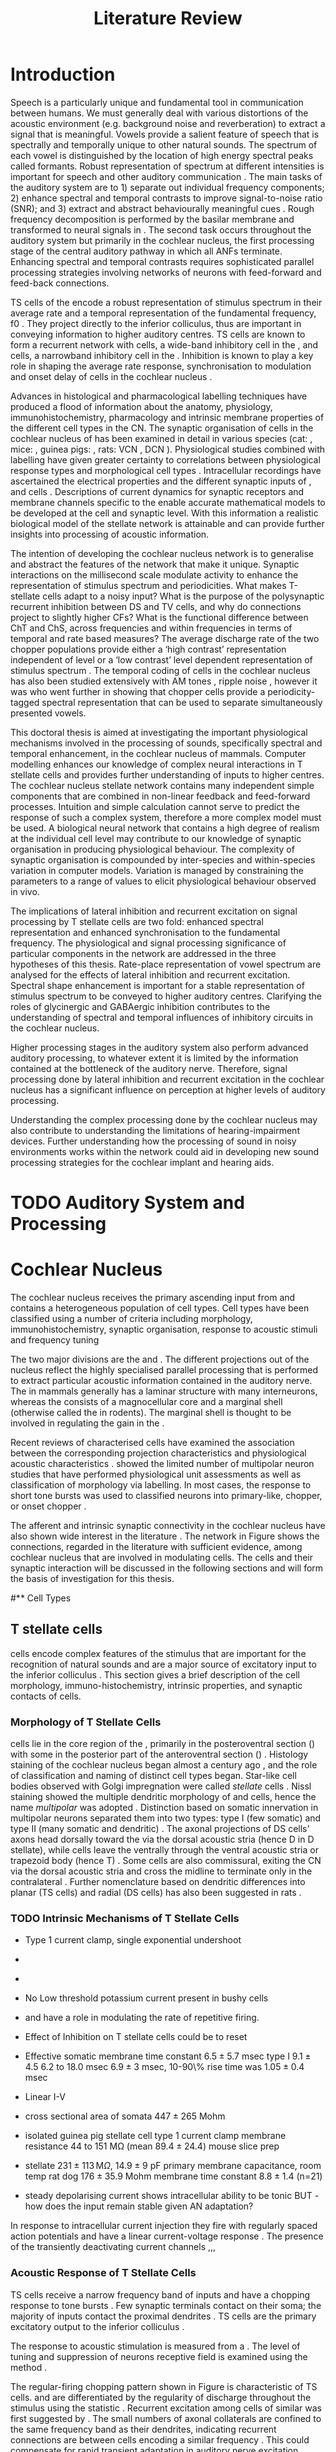 #+LaTeX_CLASS: UoM-draft-org-article
# #+LaTeX_CLASS_OPTIONS: [a4paper,11pt,twopage]
#+OPTIONS: toc:nil H:5 author:nil
#+TITLE: Literature Review
#+DATE:
#+AUTHOR: Michael A Eager
#  #+LATEX_HEADER:\usepackage[sort,round,numbers]{natbib}
#  #+LATEX_HEADER:\usepackage{wasysym,latexsym,amssymb,amsmath}
#  #+LATEX_HEADER:\usepackage[colorlinks,linkcolor=black,citecolor=black,urlcolor=black]{hyperref}
#+LATEX_HEADER:\graphicspath{{../SimpleResponsesChapter/gfx/}{../figures/}{/media/data/Work/cnstellate/}{/media/data/Work/cnstellate/ResponsesNoComp/ModulationTransferFunction/}}
# #+LATEX_HEADER:\usepackage{rotating,calc}
# #+LATEX_HEADER:\usepackage{booktabs,ltxtable,lscape}
#+LATEX_HEADER:\setcounter{secnumdepth}{5}


#+BIBLIOGRAPHY: MyBib unsrtnat
#+TEXT:        \chapter{Literature Review}


* Prelude 							   :noexport:

#+elisp: (setq org-latex-to-pdf-process '("pdflatex -interaction nonstopmode %f" "makeglossaries %b" "bibtex %b"  "pdflatex -interaction nonstopmode %f"  "pdflatex -interaction nonstopmode %f" ))
#+elisp:(setq org-latex-to-pdf-process '("make BUILD_STRATEGY=xelatex LitReview2.pdf"))
#+elisp:(setq org-latex-to-pdf-process '("make BUILD_STRATEGY=pdflatex LitReview2.pdf"))x


#+elisp:(setq org-export-latex-title-command "{\n\\singlespacing\n\\tableofcontents\n\\printglossaries\n}\n\\setcounter{chapter}{0}")
(setq org-entities-user '(("space" "\\ " nil " " " " " " " ")))


* Introduction
#   DEADLINE: <2011-10-22 Sat>
#   EFFORT: 5 days


Speech is a particularly unique and fundamental tool in communication between
humans.  We must generally deal with various distortions of the acoustic
environment (e.g. background noise and reverberation) to extract a signal that
is meaningful.  Vowels provide a salient feature of speech that is spectrally
and temporally unique to other natural sounds.  The spectrum of each vowel is
distinguished by the location of high energy spectral peaks called
formants. Robust representation of spectrum at different intensities is
important for speech and other auditory communication \citep{YoungOertel:2004}.
The main tasks of the auditory system are to 1) separate out individual
frequency components; 2) enhance spectral and temporal contrasts to improve
signal-to-noise ratio (SNR); and 3) extract and abstract behaviourally
meaningful cues \citep{Evans:1992}.  Rough frequency decomposition is performed
by the basilar membrane and transformed to neural signals in \ANFs.  The second
task occurs throughout the auditory system but primarily in the cochlear
nucleus, the first processing stage of the central auditory pathway in which all
ANFs terminate. Enhancing spectral and temporal contrasts requires sophisticated
parallel processing strategies involving networks of neurons with feed-forward
and feed-back connections.

\Gls{TS} cells of the \VCN encode a robust representation of stimulus spectrum
in their average rate and a temporal representation of the fundamental
frequency, f0 \citep{KeilsonRichardsEtAl:1997}. They project directly to the
inferior colliculus, thus are important in conveying information to higher
auditory centres. TS cells are known to form a recurrent network with \DS cells,
a wide-band inhibitory cell in the \VCN, and \TV cells, a narrowband inhibitory
cell in the \DCN\space \citep{FerragamoGoldingEtAl:1998a,ZhangOertel:1993}. Inhibition
is known to play a key role in shaping the average rate response,
synchronisation to modulation and onset delay of cells in the cochlear nucleus
\citep{CasparyBackoffEtAl:1994,EvansZhao:1998,BackoffShadduckEtAl:1999,PaoliniClareyEtAl:2004}.


Advances in histological and pharmacological labelling techniques have produced
a flood of information about the anatomy, physiology, immunohistochemistry,
pharmacology and intrinsic membrane properties of the different cell types in
the CN. The synaptic organisation of cells in the cochlear nucleus of has been
examined in detail in various species (cat:
\citealt{Cant:1981,TolbertMorest:1982,SaintMorestEtAl:1989}, mice:
\citealt{WickesbergOertel:1988,WickesbergOertel:1990,WickesbergWhitlonEtAl:1991},
guinea pigs: \citealt{JuizHelfertEtAl:1996a,OstapoffBensonEtAl:1997}, rats: VCN\space
\citealt{FriedlandPongstapornEtAl:2003}, DCN\space \citealt{RubioJuiz:2004}).
Physiological studies combined with labelling have given greater certainty to
correlations between physiological response types and morphological cell types
\citep[e.g.~][]{SmithRhode:1989,OstapoffFengEtAl:1994,PalmerWallaceEtAl:2003,ArnottWallaceEtAl:2004}.
Intracellular recordings have ascertained the electrical properties and the
different synaptic inputs of \TS, \DS and \TV cells
\citep{FerragamoGoldingEtAl:1998a,ZhangOertel:1993}.  Descriptions of current
dynamics for synaptic receptors \citep{GardnerTrussellEtAl:1999,HartyManis:1998}
and membrane channels \citep{RothmanManis:2003,RothmanManis:2003a} specific to
the \VCN enable accurate mathematical models to be developed at the cell and
synaptic level.  With this information a realistic biological model of the
stellate network is attainable and can provide further insights into processing
of acoustic information.


The intention of developing the cochlear nucleus network is to generalise and
abstract the features of the network that make it unique.  Synaptic interactions
on the millisecond scale modulate activity to enhance the representation of
stimulus spectrum and periodicities.  What makes T-stellate cells adapt to a
noisy input?  What is the purpose of the polysynaptic recurrent inhibition
between DS and TV cells, and why do \DSTV connections project to slightly higher
CFs?  What is the functional difference between ChT and ChS, across frequencies
and within frequencies in terms of temporal and rate based measures?  The
average discharge rate of the two chopper populations provide either a ‘high
contrast’ representation independent of level or a ‘low contrast’ level
dependent representation of stimulus spectrum \citep{BlackburnSachs:1990}.  The
temporal coding of cells in the cochlear nucleus has also been studied
extensively with AM tones
\citep{FrisinaSmithEtAl:1990,FrisinaSmithEtAl:1990a,RhodeGreenberg:1994}, ripple
noise \citep{WinterPalmerEtAl:1993}, however it was
\citet{KeilsonRichardsEtAl:1997} who went further in showing that chopper cells
provide a periodicity-tagged spectral representation that can be used to
separate simultaneously presented vowels.




\todo[inline]{ I am still not sure whether the next four paragraphs belong here
or at the end of the Lit review / Introduction Chapter.  In this section, I have
to say more on what I'm doing; then why it's important; and how these things
relate. Most paragraphs are edited from Confirmation Report.}


# The final hypothesis addresses the psychophysical relevance of the components in
# the network.  Across-spectral processing within the cochlear nucleus stellate
# network produces lateral and temporal suppression.  

# Recordings form cochlear implant stimulated auditory nerve fibres
# can possibly be used as inputs to the model to determine the responses within
# the cochlear nucleus.  



This doctoral thesis is aimed at investigating the important physiological
mechanisms involved in the processing of sounds, specifically spectral and
temporal enhancement, in the cochlear nucleus of mammals.  Computer modelling
enhances our knowledge of complex neural interactions in T stellate cells and
provides further understanding of inputs to higher centres.  The cochlear
nucleus stellate network contains many independent simple components that are
combined in non-linear feedback and feed-forward processes.  Intuition and
simple calculation cannot serve to predict the response of such a complex
system, therefore a more complex model must be used.  A biological neural
network that contains a high degree of realism at the individual cell level may
contribute to our knowledge of synaptic organisation in producing physiological
behaviour.  The complexity of synaptic organisation is compounded by
inter-species and within-species variation in computer models. Variation is
managed by constraining the parameters to a range of values to elicit
physiological behaviour observed in vivo.

The implications of lateral inhibition and recurrent excitation on signal
processing by T stellate cells are two fold: enhanced spectral
representation and enhanced synchronisation to the fundamental frequency.  The
physiological and signal processing significance of particular components in the
network are addressed in the three hypotheses of this thesis.  Rate-place
representation of vowel spectrum are analysed for the effects of lateral
inhibition and recurrent excitation.  Spectral shape enhancement is important
for a stable representation of stimulus spectrum to be conveyed to higher
auditory centres. Clarifying the roles of glycinergic and GABAergic inhibition
 contributes to the understanding of spectral and temporal influences of
inhibitory circuits in the cochlear nucleus.

Higher processing stages in the auditory system also perform advanced auditory
processing, to whatever extent it is limited by the information contained at the
bottleneck of the auditory nerve.  Therefore, signal processing done by lateral
inhibition and recurrent excitation in the cochlear nucleus has a significant
influence on perception at higher levels of auditory processing.

Understanding the complex processing done by the cochlear nucleus may also
contribute to understanding the limitations of hearing-impairment devices.
Further understanding how the processing of sound in noisy environments works
within the network could aid in developing new sound processing strategies for
the cochlear implant and hearing aids.




* TODO Auditory System and Processing

#+latex: \input{Peripheral.tex}


* Cochlear Nucleus

The cochlear nucleus receives the primary ascending input from \ANFs and
contains a heterogeneous population of cell types.  Cell types have been
classified using a number of criteria including morphology,
immunohistochemistry, synaptic organisation, response to acoustic stimuli and
frequency tuning
#+latex:\citep[see reviews][]{RyugoParks:2003,CantBenson:2003,YoungOertel:2004}.  
The two major divisions are the \VCN and \DCN.  The different projections out of the
nucleus reflect the highly specialised parallel processing that is performed to
extract particular acoustic information contained in the auditory nerve.  The
\DCN in mammals generally has a laminar structure with many interneurons,
whereas the \VCN consists of a magnocellular core and a marginal shell
(otherwise called the \GCD in rodents).  The marginal shell is thought to be
involved in regulating the gain in the \VCN
\citep{EvansZhao:1993,GhoshalKim:1997}.

Recent reviews of characterised cells have examined the association between the
corresponding projection characteristics and physiological acoustic
characteristics
\citep{CantBenson:2003,RyugoParks:2003,SmithMassieEtAl:2005,YoungOertel:2004,OertelWrightEtAl:2010}.
\citet{DoucetRyugo:2006} showed the limited number of \VCN multipolar neuron
studies that have performed physiological unit assessments as well as
classification of morphology via labelling. In most cases, the \PSTH response to
short tone bursts was used to classified \CN neurons into primary-like, chopper,
or onset chopper
\citep{Pfeiffer:1963,SmithJorisEtAl:1993,ShofnerYoung:1985,YoungRobertEtAl:1988,BlackburnSachs:1989}.

The afferent and intrinsic synaptic connectivity in the cochlear nucleus have
also shown wide interest in the literature
\citep[see~reviews][]{YoungOertel:2004,OertelWrightEtAl:2010}.  The network in
Figure \ref{fig:CNschematic} shows the connections, regarded in the literature
with sufficient evidence, among cochlear nucleus that are involved in modulating
\TS cells.  The cells and their synaptic interaction will be discussed in the
following sections and will form the basis of investigation for this thesis.


\begin{figure}
\includegraphics[width=0.9\linewidth]{gfx/CNcircuit-nodetail}
\caption{Schematic of the cochlear nucleus stellate network showing connections
between T stellate (TS), D stellate (DS), Tuberculoventral (TV) and Golgi (GLG)
cells.  Green diamonds indicates glycinergic inhibition, red diamonds indicate
GABAergic inhibition. Dotted lines are likely connections; solid lines are
experimentally confirmed connections; strength of connections are indicated by
thickness.  Arrows are excitatory connections. TS cells excite DS and TV cells
and recurrently excite other TS cells.  DS cells are wide-band inhibitory cells
that inhibit TS and TV cells.  TV cells are narrow-band inhibitory cells from
the DCN that inhibit TS and DS cells.  GLG cells are GABAergic inhibitory cells
that are thought to strongly inhibit DS cells and moderately inhibit TS cells.
Auditory nerve inputs are not shown. \label{fig:CNschematic}}
\end{figure}


# \citep{CantBenson:2003}
# Except for a few differences to be mentioned later, cell types in
# rat and cat appear to be quite similar and are also identifiable
# in a number of other species, including human [6,87,136]
# and other primates [87,141]; chinchilla [138,165]; gerbil
# [145,165]; guinea pig [75,76,133]; kangaroo rat [45,251];
# mole [114]; mouse [239,252,262,264]; porpoise [162];
# rabbit [53,172] and several species of bats [59,208,269].

# Smith and Rhode [220] were able to divide the large mul-
# tipolar neurons in the posterior part of the \AVCN and the
# anterior part of the \PVCN of the cat into two groups based
# on differences in physiological response properties, synaptic
# organization, the pathway taken by the axons, and the types
# of vesicles contained in their synaptic terminals. Their com-
# prehensive study has provided a framework for a synthesis
# of results from a number of laboratories, all of which are
# compatible with the conclusion that the ventral cochlear nu-
# cleus contains at least two functionally distinct populations
# of multipolar cells.

# reviews \citep{BruggeGeisler:1978}
#** Cell Types


** T stellate cells

\TS cells encode complex features of the stimulus that are important for the
recognition of natural sounds and are a major source of excitatory input to the
inferior colliculus \citep{OertelWrightEtAl:2010}.  This section gives a brief
description of the cell morphology, immuno-histochemistry, intrinsic properties,
and synaptic contacts of \TS cells.
# The determination of how theses elements contribute to the acoustic behaviour


*** Morphology of T Stellate Cells

\TS cells lie in the core region of the \VCN, primarily in the posteroventral
section (\PVCN) with some in the posterior part of the anteroventral section
(\AVCN)
\citep{Osen:1969,Lorente:1981,BrawerMorestEtAl:1974,OertelWuEtAl:1990,DoucetRyugo:2006,DoucetRyugo:1997}.
Histology staining of the cochlear nucleus began almost a century ago
\citep{Lorente:1933}, and the role of classification and naming of distinct cell
types began. Star-like cell bodies observed with Golgi impregnation were called
\textit{stellate} cells \citep{Osen:1969}. Nissl staining showed the multiple
dendritic morphology of \TS and \DS cells, hence the name \textit{multipolar}
was adopted \citep{BrawerMorestEtAl:1974,Lorente:1981}.  Distinction based on
somatic innervation in multipolar neurons separated them into two types: type I
(few somatic) and type II (many somatic and dendritic) \citep{Cant:1981}.  The
axonal projections of DS cells' axons head dorsally toward the \DCN via the dorsal acoustic stria  (hence D in
D stellate), while \TS cells leave the \CN ventrally through the  ventral acoustic stria or trapezoid body (hence T)
\citep{OertelWuEtAl:1990}. Some \DS cells are also commissural, exiting the CN via the dorsal acoustic
stria and cross the midline to terminate only in the contralateral \CN \citep{OertelWuEtAl:1990}.
Further nomenclature based on dendritic differences into planar (TS cells) and
radial (DS cells) has also been suggested in rats
\citep{DoucetRyugo:1997,DoucetRyugo:2006}.
# distinction between TS and DS cells is made by their axonal projections,
# dendritic projections, and their immunohistochemistry.

\todo[inline]{For consistency, the TS cell modelled in this thesis represents each of the
 various names given to neurons with similar characteristics (T stellate, type
 1 multipolar, planar, and chopper PSTH units) in different animals, with
 closest association with rodents and cats. The DS cell type includes all those
 previously named as D stellate, type 2 multipolar, radial, and OnC
 PSTH unit.}

*** TODO Intrinsic Mechanisms of T Stellate Cells

 - Type 1 current clamp, single exponential undershoot
   \citep{FengKuwadaEtAl:1994,ManisMarx:1991,WuOertel:1984}
 - \citep{FujinoOertel:2001,FerragamoGoldingEtAl:1998a}
 - \citep{RothmanManis:2003,RothmanManis:2003a,RothmanManis:2003b,Rothman:1999}
 - No Low threshold potassium current present in bushy cells
   \citep{ManisMarx:1991}
 - \Ih and \IKA have a role in modulating the rate of repetitive firing.
 - Effect of Inhibition on T stellate cells could be to reset \IKA
   \citep{RothmanManis:2003b}
 - Effective somatic membrane time constant $6.5 \pm 5.7$ msec
   \citep{ManisMarx:1991} type I $9.1 \pm 4.5$ \citep{ManisMarx:1991} 6.2 to
   18.0 msec \citep{FengKuwadaEtAl:1994} $6.9\pm 3$ msec, 10-90\% rise time was
   $1.05\pm 0.4$ msec \citep{IsaacsonWalmsley:1995}
 - Linear I-V \citep{ManisMarx:1991}
 - cross sectional area of somata $447 \pm 265$ Mohm
 - isolated guinea pig stellate cell type 1 current clamp \citep{ManisMarx:1991}
   membrane resistance 44 to 151 M\Omega (mean $89.4 \pm 24.4$) mouse slice prep
   \citep{FerragamoGoldingEtAl:1998a}
 - stellate $231 \pm 113\,\mathrm{M}\Omega$, $14.9 \pm 9$ pF primary membrane
   capacitance, room temp rat \citep{IsaacsonWalmsley:1995} dog
   \citep{BalBaydasEtAl:2009} $176 \pm 35.9$ Mohm membrane time constant $8.8
   \pm 1.4$ (n=21)

 - steady depolarising current shows intracellular ability to be tonic
   \cite{Oertel:1983,OertelWuEtAl:1988} BUT - how does the input remain stable
   given AN adaptation?


In response to intracellular current injection they fire with regularly spaced
action potentials and have a linear current-voltage response
\citep{Oertel:1983,OertelWuEtAl:1988,RhodeOertelEtAl:1983,SmithRhode:1989,FengKuwadaEtAl:1994}.
The presence of the transiently deactivating \IKA current channels ,,,


*** Acoustic Response of T Stellate Cells

TS cells receive a narrow frequency band of \ANF inputs and have a chopping
response to \CF tone bursts \citep{SmithRhode:1989,BlackburnSachs:1989}.  Few
synaptic terminals contact on their soma; the majority of inputs contact the
proximal dendrites \citep{Cant:1981}. TS cells are the primary excitatory output
to the inferior colliculus \citep{SmithRhode:1989,OertelWuEtAl:1990}.  

The response to acoustic stimulation is measured from a \PSTH
\citep{Pfeiffer:1966,BlackburnSachs:1989}.  The level of tuning and suppression
of neurons receptive field is examined using the \EIRA method
\citep{EvansNelson:1973,SpirouYoung:1991,YoungSpirouEtAl:1992,SpirouDavisEtAl:1999,YoungNelkenEtAl:1993,ArleKim:1991a}.

The regular-firing chopping pattern shown in Figure \ref{fig:chopping} is
characteristic of TS cells. \ChS and \ChT are differentiated by the regularity
of discharge throughout the stimulus using the \CV statistic
\citep{YoungRobertEtAl:1988}.  Recurrent excitation among \TS cells of similar
\CFs was first suggested by \citet{FerragamoGoldingEtAl:1998a}.  The small
numbers of axonal collaterals are confined to the same frequency band as their
dendrites, indicating recurrent connections are between cells encoding a similar
frequency \citep{FerragamoGoldingEtAl:1998a,PalmerWallaceEtAl:2003}.  This could
compensate for rapid transient adaptation in auditory nerve excitation, allowing
a robust representation of the spectral energy falling within the cell's
response area to be transmitted to higher centres.



  - regular, tonic response to tones
    \citep{RhodeOertelEtAl:1983,SmithRhode:1989,BlackburnSachs:1989} 
  - "Chopping" precise regular timing that degrades throughout
    stimulus\citep{YoungRobertEtAl:1988,BlackburnSachs:1989} 
  - sustained (70%)
    \rightarrow constant rate, \ISIH sharp, CV < 0.3, CV constant 
  - transient (30%) \rightarrow rate decreases, CV starts below 0.3 then
    varies - Inhibition - Gly, \GABA tuned on frequency to reduce peak
    excitation \citep{CasparyBackoffEtAl:1994} 
  - inhibitory side bands mainly
    D stellate \citep{FerragamoGoldingEtAl:1998a} but periolivary also
    contribute
    \citep{AdamsWarr:1976,Adams:1983,ShoreHelfertEtAl:1991,OstapoffBensonEtAl:1997}
    \citep{PalombiCaspary:1992,RhodeSmith:1986,NelkenYoung:1994,PaoliniClareyEtAl:2005,PaoliniClareyEtAl:2004} 
  - sustained firing despite AN adaptation - signals the sound intensity
    consistently, hence precise level information 
  - Phasic also do level, but
    tonic suits encoding of spectrum across population since encoding the
    peaks and valleys is relatively independent of time after onset of sound
    \citep{BlackburnSachs:1990,May:2003,MayPrellEtAl:1998,MaySachs:1998} 
  - suits encoding of envelope of sounds, important for speech (envelops under
    50 Hz \citep{ShannonZengEtAl:1995} 
  - AM coding in choppers encoded over
    wide range of intensities
    \citep{RhodeGreenberg:1994,FrisinaSmithEtAl:1990} 
  - other work in AM
    coding by CN neurons
    \citep{Moller:1972,Moller:1974a,Moller:1974,MooreCashin:1974,Frisina:1984,PalmerWinterEtAl:1986,KimRhodeEtAl:1986,WinterPalmer:1990a,Palmer:1990,PalmerWinter:1992,FrisinaSmithEtAl:1990a,Frisina:1983,GorodetskaiaBibikov:1985,RhodeGreenberg:1994,ShofnerSheftEtAl:1996,FrisinaKarcichEtAl:1996,DAngeloSterbingEtAl:2003,Aggarwal:2003} 
  - phasic firing in AN maintained by bushy 
  - phasic info important: enhances
    formant transitions, and provides accurate information about the location
    of sound sources even in reverberant environments, critical in hearing
    \cite{DelgutteKiang:1984,DelgutteKiang:1984a,DelgutteKiang:1984b,DelgutteKiang:1984c,DelgutteKiang:1984d,DavoreIhlefeldEtAl:2009}


# CantBenson
# The type I multipolar cells are narrowly tuned and respond to tone bursts with
# regular trains of action potentials, a response referred to as a
# {\textquotedblleft}chopper{\textquotedblright} pattern (e.g.
# [168,220]). Neurons that exhibit chopper responses can differ substantially in
# their dendritic morphology ([58,179,194],cf. [30]) which suggests that a further
# subdivision of this class of neurons may be possible. In mouse, the equivalent
# cells (T-stellate cells) appear to integrate input from the auditory nerve with
# that from other multipolar cells of both types

# [61]. In general, the response properties of chopper units suggest that they
# play an important role in encoding complex acoustic stimuli, perhaps including
# speech sounds (e.g. [26,131,180]).

# The projection pattern of type I multipolar cells is illustrated in Fig.
# 2F. The axons leave the cochlear nucleus via the trapezoid body
# [55,151,220,245], where they make up the ventral thin fibre component
# [31,215,245,248]. Possibly because they are thinner than the axons of the other
# cell types, there have been few reports of successful intra-axonal injections of
# these fibres so it is not entirely clear whether the different projections arise
# from the same or different populations. Multipolar cells are a major source of
# input from the cochlear nucleus to the contralateral inferior colliculus
# [2,12,24,33,37,102,154,156,191,205]. It seems likely

# that most, if not all, type I multipolar cells participate in this projection
# [102]. The projection arises from neurons throughout the VCN, including all but
# the most anterior part of the AVCN and the octopus cell area in the PVCN. The
# same neurons that project to the inferior colliculus also send collateral
# branches to the DCN ([4],also, [55,61,167,217]). In both targets, the synaptic
# terminals contain round synaptic vesicles, compatible with an excitatory effect
# (IC: [154],DCN: [220]). The projections from the cochlear nucleus have been
# shown to directly contact neurons in the inferior colliculus that project to the
# medial geniculate nucleus [156]. A smaller projection to the ipsilateral
# inferior colliculus also arises from multipolar cells in the VCN
# (e.g. [2,154]). The axons that make up this projection travel in the lateral
# trapezoid body tract [245,248]. Multipolar cells in the VCN give rise to
# projections to

# the dorsomedial periolivary nucleus in cat [215] or superior paraolivary nucleus
# in rat and guinea pig [64,201], to the ventral nucleus of the trapezoid body
# [64,215] and to the ventral nucleus of the lateral lemniscus
# [64,91,206,215]. The cells that give rise to these projections are probably the
# type I multipolar cells [218]. Although it has not been established definitely,
# it seems likely that these projections arise from the same cells that project to
# the inferior colliculus. Multipolar cells of unknown type project to the
# ipsilateral

# lateral superior olivary nucleus and the lateral periolivary region in cats
# [41,233,248]. In addition to their projection to the DCN, the type I multipolar
# cells give rise to extensive collateral branches within the VCN
# [4,61,151,220,238]. These appear to play an important role in shaping late
# responses of cells in the VCN to auditory nerve stimulation
# (e.g. [61]).{\textquotedblright}

















**** Recurrent local excitation between T stellate cells

# %% Needs correcting

Sources of polysynaptic excitation \citep{FerragamoGoldingEtAl:1998a}, observed
with late \EPSPs observed in T stellate cells, indicate that T stellate cells
receive excitatory input from excitatory interneurons in the slices. When
separated from their natural synaptic inputs, isolated axons cannot contribute
to polysynaptic responses.  Monosynaptic responses have latencies between 0.5
(synaptic delay) and \sim 3 ms (2.5 ms conduction delay for an unmyelinated
fibre of 0.5 mm plus 0.5 ms synaptic delay). Therefore \EPSPs with latencies of
\sim 3 ms are polysynaptic and must be generated by excitatory interneurons
\citep{FerragamoGoldingEtAl:1998a}. Two other experimental observations confirm
this conclusion. As cut axons have not been observed to fire spontaneously, the
presence of spontaneous \EPSPs is an indication of the existence of excitatory
interneurons. Furthermore, the activation of \EPSPs with the application of
glutamate indicates that the dendrites of excitatory interneurons are accessible
from the bath.  TS cells are excitatory neurons known to terminate in the
vicinity of TS cells. TS cells terminate locally in the multipolar cell area of
the \PVCN \citep{FerragamoGoldingEtAl:1998a}. This area is occupied by \TS cells
and occasionally \DS and bushy cells, some or all of which are therefore
presumably their targets. The ultrastructure of \TS cell terminals and
functional studies of the inputs to the inferior colliculi is consistent with
their being excitatory (Oliver 1984, 1987; Smith and Rhode 1989).

*** Neuromodulatory Effects in T Stellate Cells

   - sensitive to neuromodulatory currents \citep{FujinoOertel:2001}
     - high input resistance \rightarrow amplify small current inputs \citep{FujinoOertel:2001}
     - no LKT in TS,  LKT makes bushy and octopus insensitive to steady currents \citep{OertelFujino:2001,McGinleyOertel:2006}
     - Ih higher in TS & activated more at lower potentials than in bushy and octopus, so that it is less active at rest
     - high resistance \rightarrow greater voltage changes in small modulating current \rightarrow Ih can be modulated by G-protein coupled receptors, hence making TS more excitable when Ih activated \citep{RodriguesOertel:2006}

**** Driving inputs
   - Proximal dendrites and at the soma:
     - \ANF provide glutamatergic excitation for T stellates  \citep{Cant:1981,FerragamoGoldingEtAl:1998a,Alibardi:1998a}
        - only 5 or 6 in mice \citep{FerragamoGoldingEtAl:1998a,CaoOertel:2010}
     - Recurrent excitation from other T stellate cells \citep{FerragamoGoldingEtAl:1998a}

**** Intrinsic inhibitory neuromodulation
     - Glycine from DS cells \citep{FerragamoGoldingEtAl:1998a}
     - Glycine from TV cells \citep{WickesbergOertel:1990,ZhangOertel:1993b}
       - complicated recurrent loop: TS excite TV cells is several intracellular
         studies \citep{WickesbergOertel:1990,ZhangOertel:1993b} but TS
         terminals absent on TV cells in rat microscopy study
       - if present this could directly regulate the sustained activity in TS cells

#  2. Neuromodulatory 
#     No signs of \PSP or \PSCs hence distal or G-protein coupled, effects on time-course minimal
     
   a. Golgi cells (\GABA)
     - no \IPSPs or \IPSCs but presence of \GABAa receptors and response changes to bicuculine \citep{WuOertel:1986,OertelWickesberg:1993,FerragamoGoldingEtAl:1998a} 
     - dend filter obscures \PSPs
     - Golgi cells are GABAergic and lie within the granule cell domains around
       the \VCN and terminate near the fine distal dendrites of T stellate cells
   b. Periolivary cells (\GABA + \GAD - glutamic acid decarboxylase) 
     - observed in \PVCN close to TS\space \citep{AdamsMugnaini:1987}
     - \GAD effectively Glycine \citep{GoldingOertel:1997}
     - can also arise from GABAergic neurons in ipsi \LNTB and DM Periolivary

\GABA and glycine positive periolivary neurons project to the \VCN in many
animals (cats: \citealt{Adams:1983,SpanglerCantEtAl:1987}, guinea pig:
\citealt{HelfertBonneauEtAl:1989,OstapoffMorestEtAl:1990,Schofield:1991,QiuWangEtAl:1995},
rat: \citealt{CamposCaboEtAl:2001}).  Mixed Glycine/\GABA terminals on the soma
of T and D stellate cells, observed with pleomorphic vesicles, have been
observed in the \VCN\space \citep{AltschulerJuizEtAl:1993}.  \TS cells and monotonic
small cells in the cap surrounding the \VCN, send avxonal collaterals to the
Periolivary nucleus \citep{Schofield:1995,Schofield:2002} and excite Glycine and
GABA labelled neurons \citep{DehmelKopp-ScheinpflugEtAl:2002}. The periolivary
nuclei, including the mixed Gly/GABA-ergic neurons, are thought to play a role in
sound duration
\citep{DehmelKopp-ScheinpflugEtAl:2002,KadnerKuleszaEtAl:2006,KuleszaKadnerEtAl:2007}.


   c. \VNTB cells (ACh)
     - collateral branches of OnC go to \GCD \citep{MellottMottsEtAl:2011,SherriffHenderson:1994,OsenRoth:1969}
     - TS have nicotinic and muscarinic ACh receptors \citep{FujinoOertel:2001}
     - 


The olivocochlear bundle, the terminals of which contain high concentrations of
\AChE, sends collaterals to the CN with most terminals in the \GCD
\citep{MellottMottsEtAl:2011,SherriffHenderson:1994,OsenRoth:1969,SchuknechtChurchillEtAl:1959,ShuteLewis:1965,Rasmussen:1967,OsenRoth:1969}.
The \AChE-positive terminals of this fibre bundle appear to be limited in their
distribution to the molecular granule and cell layers, where they aggregate into
glomeruli \citep{OsenRoth:1969}.  In rats, onset choppers are monosynaptically
excited by shocks to the \OCB
\citep{MuldersPaoliniEtAl:2003,MuldersWinterEtAl:2002,MuldersPaoliniEtAl:2009}.

The role of ACh neuromodulation in the stellate microcircuit is not fully
understood.  Excitatory ACh input to TS cells, together with \OCB effects on the
organ of corti, could enhance spectral peaks in noise across the population of
chopper units \citep{FujinoOertel:2001,OertelWrightEtAl:2010}.



  d. Noradrenaline  (NE) and Serotonin (5HT)
    - Raphe nuclei (5HT) and Locus coeruleus Peribrachial cells (NE)
    -  both terminate in \PVCN\space \citep{KlepperHerbert:1991,Thompson:2003,ThompsonLauder:2005,Thompson:2003a,ThompsonWiechmann:2002,BehrensSchofieldEtAl:2002,ThompsonThompson:2001,ThompsonThompson:2001a,ThompsonMooreEtAl:1995,ThompsonThompsonEtAl:1994}
    - both increase firing in T stellates \citep{OertelWrightEtAl:2010} in presence of glut and gly blockers \to hence act on post synapse (TS cells)
    - both G-protein coupled, both act on either pre or post synaptic cells
    - NE affects probability of release at calyx of Held 
    - NE increases firing rate of choppers \citep{KosslVater:1989,Ebert:1996}
    - 5HT excites or inhibits choppers /in vivo/ \citep{EbertOstwald:1992}

*** Major Ascending Output 

   - TS cell axons exit the CN through the trapezoidal body, cross the midline and ultimately terminate in the contralateral IC\space \citep{Adams:1979}. Other collaterals: local, \DCN, \LSO, c\VNTB c\VNLL \citep{Warr:1969,SmithJorisEtAl:1993,Thompson:1998,DoucetRyugo:2003} review \citep{DoucetRyugo:2006}

  1. Deep \DCN (bulk of acoustic input?)
    - in rats *No* terminals assoc with TS cells on TV cells, most TS inputs on fusiform \citep{RubioJuiz:2004}
    - in mice TS terminals > \ANF\space \citep{CaoMcGinleyEtAl:2008}
    - on \CF\space \citep{SmithRhode:1989,FriedlandPongstapornEtAl:2003,DoucetRyugo:1997}
    - \DCN review \citep{OertelYoung:2004}
  2. \LSO excitation
    - TS project to \LSO\space \citep{Thompson:1998,DoucetRyugo:2003,ThompsonThompson:1991a}
    - \LSO detect interaural intensity differences primarily from ipsi Bushy cells and contra \MNTB (inhib)
  3. Olivocochlear feedback
   a. \MOC: c\VNTB excitation 
    - involved in efferent feedback loop, ACh-ergic \MOC neurons TS synapses in c\VNTB\space \citep{WarrBeck:1996,Warr:1992,Warr:1982,VeneciaLibermanEtAl:2005,ThompsonThompson:1991,SmithJorisEtAl:1993}
    - feedback direct to TS is positive, but efferent \MOC-OHC-\ANF reduces activation of \ANF\space \citep{WarrenLiberman:1989,WiederholdKiang:1970}
    - other \citep{RobertsonMulders:2000,WinterRobertsonEtAl:1989}
   b. \LOC
    - TS terminate in vicinity of \LOC neurons \citep{Warr:1982,ThompsonThompson:1988,ThompsonThompson:1991,DoucetRyugo:2003} 
    - feedback through \LOC \rightarrow cochlea \rightarrow \ANF loop \rightarrow TS affect/regulate response of \LOC. hence \ANF.
    - \LOC balance inputs from both ears \citep{DarrowMaisonEtAl:2006}
   c. \VNLL
    - The functional consequences of these direct and indirect connections with TS cells with the IC are not well understood

#  #+latex: \input{TStellate.tex}

*** Summary

As a population, T stellate cells encode the spectrum of sounds. They receive
acoustic input from the auditory nerve fibres. Several mechanisms contribute to
that transformation: Feed-forward excitation through other T stellate cells,
co-activation of excitation and inhibition, reduction in synaptic depression,
and the amplification of excitatory synaptic current over time through \NMDA
receptors. They deliver that information to nuclei that make use of spectral
information.  T stellate cells terminate in the \DCN, to olivocochlear efferent
neurons, to the lateral superior olive, and most importantly to the
contralateral inferior colliculus. These targets use spectral information to
localise sounds, to adjust the sensitivity of the inner ear, and to recognise
and understand sounds.
#Birds also process sounds through
#neurons that resemble T stellate cells in their projections and also
#in their cellular properties, attesting to the fundamental importance
#that T stellate-like cells have for hearing in vertebrates.


*Other notes*
   -  selective processing of \HSR and \LSR input
   -  feed-forward excitation in TS cells
   -  axon collaterals in local isofrequency (most cells in \PVCN are TS cells)
   -  co-activation of phasic inhibition
   -  DS inhibition ispi and contralaterally
   -  onset inhibition strongest, affecting TS cells after first spike
   -  broad tuning sharpens \FSL
   -  TV sharply tuned inhibition (Ferr98)
   -  TV response variable and non-monotonic
   -  \citep{Rhode:1999}  labelled TV cells phasic in anaesthetised cats
   -  unanaesthetised cats and gerbils are phasic or tonic  \citep{DingVoigt:1997,ShofnerYoung:1985}
   -  Others - Glycine from ipsi periolivary region, \GABA from both
          periolivary regions \citep{AdamsWarr:1976,ShoreHelfertEtAl:1991,OstapoffBensonEtAl:1997}
   -  Absence of LT potassium in TS
   -  labelled \citep{ManisMarx:1991,BalOertel:2001,FerragamoOertel:2002,CaoShatadalEtAl:2007}
   -  unlabelled \citep{RothmanManis:2003,RothmanManis:2003a,RothmanManis:2003b,Rothman:1999}
   -  Activation of \NMDA
   -  \citep{CaoOertel:2010} shows TS cells activate large currents through \NMDA receptors
   -  \NMDA longer lasting, reducing phasic nature of input
   -  Little synaptic depression
     -  SD less than bushy and octopus \citep{WuOertel:1987,ChandaXu-Friedman:2010,CaoOertel:2010}
     -  excitation of TS adapts less than other \VCN neurons




** D stellate cells

D stellate cells are wide-band inhibitory cells that have an \OnC \PSTH to tones
and have wide ranging effects in the \VCN, \DCN and collateral \CN
\citep{SmithRhode:1989,SmithMassieEtAl:2005,FerragamoGoldingEtAl:1998a}.
\DS cells sparse throughout the magnocellular core of the \AVCN and \PVCN and
they are outnumbered 15 to 1 in the cat against \TS cells
\citep{RyugoParks:2003}.
Electromicroscopic studies of DS neurons show profuse synapses on their soma and
proximal dendrites \citep{Cant:1981,SmithRhode:1989}.
\DS neurons usually have 3-4 main dendrites extending perpendicular to the
direction of auditory nerve fibres suggesting they receive input from fibres
encoding a wide range of frequencies
\citep{SmithMassieEtAl:2005,ArnottWallaceEtAl:2004,SmithRhode:1989,PaoliniClark:1999}.
Intracellular responses to sounds indicate that the bandwidth of inputs to \DS
neurons is typically two octaves below \CF and one octave above \CF
\citep{PaoliniClark:1999,PalmerWallaceEtAl:2003,ArnottWallaceEtAl:2004}.
DS cell axon terminals contain the inhibitory neurotransmitter, glycine, and
they synapse locally in the \VCN and \DCN and send a commissural projection to
the contralateral cochlear nucleus that mediates fast inhibition between the
nuclei \citep{NeedhamPaolini:2003}.

#  #+latex: \input{DStellate.tex}

*** TODO Cellular Mechanisms of D Stellate Cells
*** TODO Acoustic Properties of D Stellate Cells


** Tuberculoventral cells

# Alibardi:2003 In layer 3 of the DCN, glycinergic vertical neurons are
# present, and they have specific nuclear and synaptic
# characteristics that distinguish them from Golgi-stellate
# cells present in the same layer (Saint-Marie et al. 1991;
# Wickesber & Oertel, 1993; Alibardi, 1999b, 2000a). Vertical
# (or tuberculo-ventral) neurons form a local circuit that
# connects the dorsal to the ventral cochlear nuclei, and
# also contact the basal dendrites of pyramidal cells
# (Saint-Marie et al. 1991, 1993; Wickesberg & Oertel,
# 1993; Ferragamo et al. 1998).


Tuberculoventral neurons in the deep layer of the \DCN provide a delayed, frequency-specific
glycinergic inhibition to TS and DS cells in the \VCN
\citep{ZhangOertel:1993,WickesbergOertel:1988}.  The dendrites of TV cells are
aligned with \ANFs and indicating narrow frequency tuning. TV cells have low
spontaneous rates and variable \PSTHs; “pauser,” “chopper,” or “onset/sustained”
have been recorded \citep{ShofnerYoung:1985,SpirouDavisEtAl:1999}. They have
little or no response to wide band noise and firing rates to \CF tones that are
non-monotonic functions of intensity.

Anterograde labelling in the \DCN suggests glycinergic Tuberculoventral cells
project tonotopically to the \VCN not just on-\CF, but also to the adjacent low
and high frequency side bands in the \AVCN
\citep{OstapoffFengEtAl:1994,MunirathinamOstapoffEtAl:2004}.  Ultra-structural
labelling of synapses in the rat \DCN suggest \TV cells are inhibited by DS
cells and from sources in the \DCN but excitatory inputs were not found from TS
cells \citep{RubioJuiz:2004}.  Intracellular responses from labeled TV cells in
the mouse show clear excitatory input from TS cells and diffuse inhibitory input
from DS cells \citep{ZhangOertel:1993}.

 #+latex: \input{Tuberculo.tex}


** Golgi Cells 
# as sources of \GABAergic inputs

\glsreset{GLG} \glsreset{GCD}

\GLG cells lie in the \GCD of the ventral cochlear nucleus and are possible
source of GABAergic input to D and T stellate cells
\citep{Mugnaini:1985,FerragamoGoldingEtAl:1998,FerragamoGoldingEtAl:1998a}.
GABAergic inputs from periolivary neurons are also known to project to the \VCN
\citep{OstapoffBensonEtAl:1997}. Intracellular recordings from T and D stellate
cells indicate a significant GABAergic influence that is present in slices where
the cochlear nucleus is isolated from olivary connections
\citep{FerragamoGoldingEtAl:1998a}. Latency of excitation to AN shocks suggests
Golgi cells are activated by type II auditory nerve fibres
\citep{BensonBerglundEtAl:1996,FerragamoGoldingEtAl:1998}.
Therefore, type II auditory nerve fibres could be involved in gain control
through GABAergic modulation of activity in the \VCN.


Golgi cells are distinguished from the numerous smaller granule cells by larger
cell body and surrounding plexus of dendritic and axonal neurites. The soma
diameter of Golgi cells is approximately 15 \um
\citep{FerragamoGoldingEtAl:1998}, where the diameter of granule cells is 8 \um
in cats \citep{MugnainiOsenEtAl:1980} and 6 \um in rats and mice
\citep{MugnainiOsenEtAl:1980,Alibardi:2003}.
Smooth, tapering dendrites, between 50 and 100 \um long, emanated in all
directions (mice: \citealt{FerragamoGoldingEtAl:1998}, see also
\citealt{Cant:1993,MugnainiOsenEtAl:1980}).
A dense, axonal plexus, limited to the plane of the granule cell domain,
extend about 250 \um from the soma in all directions
\citep{FerragamoGoldingEtAl:1998,BensonBrown:2004}.
 
# In layer 2 of the DCN Alibardi rat (9–15 \um) GABA-ergic cells round cell body surrounded by small granule cells immuno-negative to Glycine and GABA. 


The dendrites of \VCN Golgi cells are mitochondria-rich and make glomeruli
complexes with long synaptic junctions with the mossy fibre boutons
\citep{MugnainiOsenEtAl:1980}. The somata generally have few boutons of flat or
pleomorphic vesicle type, characteristic of glycinergic and GABAergic
terminals. Along with inhibitory boutons, the dendrites also receive excitatory
input with large (type I\space \ANF) and small (type II\space \ANF and granule cell)
vesicles \citep{MugnainiOsenEtAl:1980,FerragamoGoldingEtAl:1998,Ryugo:2008}.


#  \citep{Alibardi:2003}
# In non-tonotopic circuits integration between
# acoustic and non-acoustic inputs occurs \citep{RyugoWrigthEtAl:1993}.

# The contribution of the circuits
# of granule cell areas of the cochlear nuclear complex
# to the processing of the acoustic signal is poorly understood  (Kane, 1974, 1977; Mugnaini et al. 1980; 1984,
# 1997; Hutson and Morest, 1996; Wedman et al. 1996;
# Morest, 1997; Hurd et al. 1999).
# For a review of non-auditory inputs to GCD see \citealt{OhlroggeDoucetEtAl:2001}.



#   #+latex: \input{Golgi.tex}
    
# # from Mugnaini This paper describes the fine structure of granule cells and
# granule-associated interneurons (termed Golgi cells) in the cochlear nuclei of
# cat, rat and mouse.  Granule cells and Golgi cells are present in defined
# regions of ventral and dorsal cochlear nuclei collectively termed "cochlear
# granule cell domain'. The granule cells are small neurons with two or three
# short dendrites that give rise to a few branches with terminal
# expansions. These participate in glomerular synaptic arrays similar to those
# of the cerebellar cortex. In the glomeruli the dendrites form short type 1
# synapses with a large, centrally-located mossy bouton containing round
# synaptic vesicles and type 2 synapses with peripherally located, smaller
# boutons containing pleomorphic vesicles. The granule cell axons is thin and
# beaded and, on its way to the molecular layer of the \DCN, takes a straight
# course, which in ventral nucleus is parallel to the pial surface. Neurons of
# the second category resemble cerebellar Golgi cells and occur everywhere
# interspersed among the granule cells. They are usually larger than the granule
# cells and give rise to dendrites which may branch close to and curve around
# the cell body. The dendrites contain numerous mitochondria and are laden with
# thin appendages, giving them a hairy appearance.  Both the cell body and the
# stem dendrites participate in glomerular synaptic arrays.  Golgi cell
# glomeruli are distinguishable from the granule cell glomeruli by unique
# features of the dendritic profiles and by longer, type 1 synaptic junctions
# with the central mossy bouton.  The Golgi cell axon forms a beaded plexus
# close to the parent cell body. The synaptic vesicle population of the mossy
# boutons suggests that they are a heterogeneous group and may have multiple
# origins.  Apparently, each of the various classes participates in both granule
# and Golgi cell glomeruli.  The smaller peripheral boutons with pleomorphic
# vesicles in the two types of glomeruli may represent Golgi cell axons which
# make synaptic contacts with both granule and Golgi cells. The Golgi cell axons
# which make synaptic contacts with both granule and Golgi cells. The Golgi cell
# dendrites, on the other hand, are also contacted by small boutons en passant
# with round synaptic vesicles, which may represent granule cell axons. A
# tentative scheme of the circuitry in the cochlear granule cell domain is
# presented. The similarity with the cerebellar granule cell layer is striking.


*** Cellular Mechanisms of Golgi Cells


Intracellular recordings of Golgi cells, in one study in mice, have shown a
classic repetitively-firing response to current clamp and an inward rectifying
response to voltage clamp \citep{FerragamoGoldingEtAl:1998}.  Golgi cells are
classified as type I and act as simple integrators of synaptic input
\citep{FerragamoGoldingEtAl:1998}.  
# Their intrinsic properties suggests Golgi cells are simple integrators.
Response to AN shocks in Golgi cells  were delayed by approximately 0.7 ms
relative to the core \VCN  units, with minimum delay in most cells around 1.3 ms
\citep{FerragamoGoldingEtAl:1998}.

# Regular spiking with overshooting action potentials and double exponential undershoot

# Inward rectifying FerragamoGoldingEtAl:1998     130 Mohm     
# FerragamoGoldingEtAl:1998 

  
*** TODO Acoustic Response of Golgi cells

# The physiological response of Golgi cells has not been extensively studied.

Extracellular recordings from labelled Golgi cells are not available in the
literature; however, an electrophysiological study of the \GCD  (or marginal
shell of the \VCN  in cats) has been done by one group
\citep{Ghoshal:1997,GhoshalKim:1997,GhoshalKim:1996,GhoshalKim:1996a} without
direct labelling of recorded units.  Any extracellular spikes recorded in the
\GCD~are most likely from Golgi cells since granule cell somata are less than 10
\um and their narrow axons are unlikely to elicit electrical activity in the
electrodes \citet{GhoshalKim:1997,FerragamoGoldingEtAl:1998}.  

## Change this sentence
 There was a substantial presence of strongly driven units in the AVCN shell
 exhibiting non-saturating rate-level functions to pure tone, noise or both
 with dynamic ranges as wide as 89 dB.  ##
The majority of
recorded \GCD units were classified as type I/III or III\space \EIRA units, showing a monotonic increase in firing rate with increasing
sound intensity to tones and noise 
\citep[Figure~\ref{fig:GolgiKimFig2}][]{GhoshalKim:1997}.
Some units examined did show type II or type IV\space \EIRA properties. Unit XX in was
 classified as type II due to its poor response to noise but it did not show a
 reduction of response to tones at high \SPL (typical of \DCN type II units) \citep{GhoshalKim:1997}. Two
 units with low \CF (< 1.5 kHz) were classified as type II\space
 \citep{GhoshalKim:1997}.  The \PSTH of the units included wide chopper, \OnC,
 and pause-build, however nearly one third of units did not fit into the known
 classifications and were called unusual \citep{GhoshalKim:1997}.


The latency of acoustically driven \GCD recorded units range from 2.4 ms to over 10 ms, centred on 3.75 ms.
The acoustic latency closely matches the minimum latency of \EPSPs to AN shocks
recorded in mice /in vitro/ preparations \citep[1.3~ms][]{FerragamoGoldingEtAl:1998}.  Longer latencies (>10 ms) may be due to type
II\space \ANFs (estimated theoretical latency \sim 10 ms \citep{Brown:1993}) or from
polysynaptic excitation by granule cells.



# % \citep{FerragamoGoldingEtAl:1998a} typeII up to 10msec estimated from axon
# % width \citep{Brown:1993}\\\hline
# %                     Granule\ensuremath{\rightarrow}G                      & NMDA
# %                    \citep{FerragamoGoldingEtAl:1998a}                     &      \citep{GardnerTrussellEtAl:1999}      &   & 
# %                    \citep{FerragamoGoldingEtAl:1998a}                     &                                            & \\\hline
# % Golgi/GABA
# %                       \ensuremath{\rightarrow}TS ?                        & Chinchilla
# %          \citep{FerragamoGoldingEtAl:1998,JosephsonMorest:1998}           & 

# %                    \citep{AwatramaniTurecekEtAl:2005}                     & High \ensuremath{\rightarrow}low CF
# %                       \citep{JosephsonMorest:1998}                        &    See table 1 \citep{SmithRhode:1989}     & See
# %                      table 1 \citep{SmithRhode:1989}                      & \\\hline
# % Golgi/GABA
# %                        \ensuremath{\rightarrow}DS                         & 
# % \citep{EvansZhao:1998,FerragamoGoldingEtAl:1998a,Mugnaini:1985,MugnainiOsenEtAl:1980,
# %                           SaintMorestEtAl:1989}                           &                                            & Wideband to wideband on CF
# % \citep{EvansZhao:1998} hyperpolarising effects above high freq edge in mid
# %                   CF neurons \citep{PaoliniClark:1999}                    & \~{}20 weak
# %                    inputs\citep{SaintMorestEtAl:1989}                     & 

# %    Dendrites reach into granule cell domain \citep{OertelWuEtAl:1990}     & 

# % Hyperpolarisation occurs 10-15 msec after click
# % \citep{PaoliniClark:1999}\\\hline
# % Non-Auditory \ensuremath{\rightarrow} GCD
# %                                                                           & Review see \citep{OhlroggeDoucetEtAl:2001} &   & & & & \\\hline
# %                      ACh\ensuremath{\rightarrow} TS                       & 

# %      Excitatory response to Acetylcholine \citep{FujinoOertel:2001}       & Nicotinic
# % and muscarinic receptors.  Inhibit {\textquoteleft}leaky{\textquoteright}
# % potassium currents (volt-insensitive)

# %                         \citep{FujinoOertel:2001}                         &              Presumably on CF              & ? & SS vesicles (perhaps
# %        ACh) contact the axon hillock \citep{JuizHelfertEtAl:1996a}        & \\\hline

# %                      ACh\ensuremath{\rightarrow} DS                       & No response to ACh
# % \citep{FujinoOertel:2001} Indirect excitation via granule cells
# %          \citep{MuldersPaoliniEtAl:2003,MuldersWinterEtAl:2002}           &                                            &   & & & 













#Their monotonic responses to tones and noise over a wide dynamic range provides
#regulation of activity in granule cells that also receive non-acoustic input.
#The contribution of a delayed, negative feedback onto \VCN~units is analogous to
#automatic gain control. # provides strong evidence for regulation of activity in granule cells. 

The general assumption of the functional role of Golgi cells is
to regulate granule cells but they may also provide automatic gain control to
the principal \VCN  units, primarily D and T stellate cells
\citep{GhoshalKim:1997,FerragamoGoldingEtAl:1998a}.

    
# GABA in the Ventral Cochlear Nucleus}
# {Neuromodulatory effects of Golgi cells}





** Function of Physiological Responses



*** Functional role of inhibition

The actions of glycinergic and GABAergic inhibition are thought to play
different spectro-temporal processing roles in the cochlear nucleus.
Glycinergic inputs from D stellate and Tuberculoventral cells are predominantly
active at the onset of stimuli; accordingly they provide enhanced temporal acuity and
dynamic range at onset.  Post onset and tonic inhibition is provided by \GABA
inputs.  GABAergic inhibition acting on slow and fast receptors (\GABAa and GABAB
respectively) is likely to mediate the strong post-onset inhibition in D
stellate cells \citep{FerragamoGoldingEtAl:1998,EvansZhao:1998}.  TS cells are
weakly inhibited by \GABA\space \citep{FerragamoGoldingEtAl:1998} reflecting the smaller
number of GABAergic synapses \citep{FriedlandPongstapornEtAl:2003}.  GABAergic
inhibition in the \VCN is derived from a number of possible sources,
intrinsically from Golgi cells in the granule cell layer of the \VCN or
extrinsically from olivocochlear efferents \citep{OstapoffBensonEtAl:1997}.


Axo-somatic inhibition from flat and pleomorphic terminals has been observed
adjoining prominently on D stellate cells and could possibly explain the OnC
response to tones and noise.  Evidence of axo-dendritic inhibition on T stellate
cells \citep{Cant:1981,SmithRhode:1989} led Sachs and colleagues to suggest that
T stellate cells overcome saturation of high spontaneous rate AN fibres by
proximal inhibitory inputs that shunt excitation from more distal inputs
\citep{WinslowBartaEtAl:1987,WangSachs:1994}. This mechanism was explored by
using steady-state continuous inputs \citep{LaiWinslowEtAl:1994} and using more
realistic inhibitory circuits \citep{EagerGraydenEtAl:2004}.


GABAergic inhibition regulates the level of activity in the \VCN
\citep{PalombiCaspary:1992}, The application of bicuculine abolishes the onset
response of OnC and OnL units \citep{EvansZhao:1998,PalombiCaspary:1992}.
Bicuculine, a \GABAa antagonist, raises the threshold and significantly
increases OnC receptive field to high and low frequencies, up to 10 times the
receptive field width of AN fibres \citep{EvansZhao:1998}.  Facilitation of
response by spectral inputs outside the conventional receptive field
\citep{WinterPalmer:1995,JiangPalmerEtAl:1996}, indicate the presence of tonic
inhibition in \OnC units.  Inhibition acting post onset is likely to be a
dominant factor in their onset response properties rather than membrane based
mechanisms \citep{EvansZhao:1998}.  OnC showed little difference in response to
cosine or random phase harmonics, which improves temporal encoding of
fundamental in echoic situations \citep{EvansZhao:1998}. The post-onset
inhibition can last for up to 200--400msec, as observed by hyperpolarisation of
the soma potential \citep{PaoliniClareyEtAl:2004} and a reduction in spontaneous
firing rate \citep{RhodeGreenberg:1994a}. \citet{MahendrasingamWallamEtAl:2004}
demonstrated the co-localisation of glycine and \GABA transporters by
immunofluorescence labelling of endings contacting spherical bushy cells. The
functional significance of co-localisation of these two inhibitory
neurotransmitters is uncertain, but it is possible that glycinergic transmission
may be modulated by the activation of pre- and postsynaptic \GABAa receptors
\citep{LimAlvarezEtAl:2000}.


Mixed Glycine/\GABA terminals, observed with pleomorphic vesicles, have been observed
in the \VCN\space \citep{AltschulerJuizEtAl:1993}, but these are most likely from
\GABA and \GAD immunoreactive periolivary neurons whose axons terminate in the \VCN 
(cats: \citep{Adams:1983,SpanglerCantEtAl:1987},guinea pig: HelfertBonneauEtAl:1989,OstapoffMorestEtAl:1990,Schofield:1991,QiuWangEtAl:1995}. 
rat: \citealt{CamposCaboEtAl:2001}.
Periolivary neurons receive afferent input from monotonic units in the \VCN
\citep{Schofield:1995,Schofield:2002} and are thought to play a role in sound
duration \citep{DehmelKopp-ScheinpflugEtAl:2002,KadnerKuleszaEtAl:2006,KuleszaKadnerEtAl:2007}.


\todo[inline]{Other topic not discussed}
  - Pre-synaptic inhibition by GABAB in calyx terminals of bushy cells.  
  - Cortico-cochlear, thalamo-cochlear and collilulo-cochlear efferents connecting in the VCN



*** Intrinsic Mechanisms Converting Temporal-Place Coding to Mixed Rate/Temporal-Place Coding

  - steady depolarising current shows intracellular ability to be tonic
   \cite{Oertel:1983,OertelWuEtAl:1988} BUT - how does the input remain stable
   given AN adaptation?

  0. selective processing of \HSR and \LSR input
  1. feed-forward excitation in TS cells
     - axon collaterals in local isofrequency (most cells in \PVCN are TS cells)
  2. co-activation of phasic inhibition
     - \DS inhibition ispi and contralaterally
	- onset inhibition strongest, affecting \TS cells after first spike
	- broad tuning sharpens \FSL 
     - \TV sharply tuned inhibition  \citep{FerragamoGoldingEtAl:1998a}
        - \TV response variable and non-monotonic
        - \citep{Rhode:1999}  labelled \TV cells phasic in anaesthetised cats
	- unanaesthetised cats and gerbils are phasic or tonic  \citep{DingVoigt:1997,ShofnerYoung:1985}
     - Others - Glycine from ipsi periolivary region, \GABA from both periolivary regions \citep{AdamsWarr:1976,ShoreHelfertEtAl:1991,OstapoffBensonEtAl:1997}
  3. Absence of LT potassium in TS
     - labelled \citep{ManisMarx:1991,BalOertel:2001,FerragamoOertel:2002,CaoShatadalEtAl:2007}
     - unlabelled \citep{RothmanManis:2003,RothmanManis:2003a,RothmanManis:2003b,Rothman:1999}
  4. Activation of \NMDA
     - \citep{CaoOertel:2010} shows TS cells activate large currents through \NMDA receptors
     - \NMDA longer lasting, reducing phasic nature of input
  5. Little synaptic depression
     - SD less than bushy and octopus \citep{WuOertel:1987,ChandaXu-Friedman:2010,CaoOertel:2010}
     - excitation of TS adapts less than other \VCN neurons

*** Temporal Behaviour of Choppers Important for Pitch and Streaming

     - s.d. \FSL largest in TS of core \VCN units by 1msec \to onset inhibition +
       longer integration time
       \citep{GisbergenGrashuisEtAl:1975,GisbergenGrashuisEtAl:1975a,GisbergenGrashuisEtAl:1975b,YoungRobertEtAl:1988,PaoliniClareyEtAl:2004}
     - integration window longest for choppers \citep{McGinleyOertel:2006}
     - inhibition from high \CF units alters \FSL to tones \citep{Wickesberg:1996}

     - Onset: Volley of Excitation + feed-forward excitation + DS inhibition 
     - After onset: Phasic excitation + feed-forward excitation + \NMDA
       activation + TV inhibition (+ small DS inhibition) + \GABA inhibition =
       stable excitation but loss of temporal features


*** Synchronisation to Amplitude Modulated Tones


The temporal modulation transfer function measures the precision of
phase-locking to envelope modulations of a \CF tone by different \fms.  Frisina
and colleagues first showed that phase-locking to \AM in the \CN is enhanced
relative to the auditory nerve \citep{Frisina:1983,FrisinaSmithEtAl:1990}.  A
number of studies have shown that the fundamental frequency is represented as an
interval code in most cochlear nucleus units
\citep{CarianiDelgutte:1996,Rhode:1995,Rhode:1998}.  Modulated signals have been
used extensively to analyse temporal coding in the cochlear nucleus
\citep{Moller:1976,FrisinaSmithEtAl:1990,FrisinaSmithEtAl:1990a,KimSirianniEtAl:1990,RhodeGreenberg:1994,Rhode:1994}.
Some response types in the cochlear nucleus preserve envelope information over a
wide range of stimulus levels, even above 100 dB \SPL, where \ANFs have reduced
synchronisation \citep{FrisinaSmithEtAl:1990,FrisinaWaltonEtAl:1994,Rhode:1994}.
Studies of modulation in the anteroventral cochlear nucleus show a hierarchy of
enhancement: \OnC \to \ChS,\ChT \to \PL, \PLn
\citep{WangSachs:1994,Rhode:1998,RecioRhode:2000}. This enhancement is relative,
since choppers only phase-lock to modulations below 500Hz, \PL and \PLn units
perform better at higher modulation frequencies \citep{RhodeGreenberg:1994}.


The coding of AM in neurons is measured using a
\MTF, which is calculated using its firing rate (\rMTF) or temporal information
(\tMTF). The degree of phase locking is measured by the synchronisation coefficient or vector strength
\citep{GoldbergBrownell:1973,GoldbergBrown:1969}.  The synchronisation index (SI) is calculated by Equation \ref{eq:SI} \cite{JorisSchreinerEtAl:2004}:
# The x- and y-components of the vector are  $x_i = \cos{}\theta_i$, $x_i = \sin{}\theta_i$. 
# Statistical signiﬁcance of synchronization is usually quantiﬁed with the Rayleigh test \cite{BuunenRhode:1978,MardiaJupp:1999}
\begin{equation}
   \label{eq:SI}
   SI = \frac{\sqrt{\left(\sum_i^n x_i \right)^2 + \left(\sum_i^n y_i \right)^2 }}{n}
\end{equation}
\noindent where $x_i = \cos{}\theta_i$, $x_i = \sin{}\theta_i$, and /n/ is the
number of spike times.  Each spike is treated as a vector of unit length and
with phase $\theta_i$ between 0 and 2$\pi$ measured as the spike time modulo of the
stimulus period, $1/f_m$.  Perfect synchronisation will give SI = 1, whereas
values below 0.1 are considered insignificant.  The SI values are combined for
each modulation frequency to create the \tMTF.
Vector strength and Rayleigh coefficient, calculated to verify the statistical significance of synchronisation,  can also be obtained from the Fourier spectrum of the PST or period histogram, in which case it equals the magnitude of the ﬁrst harmonic, normalized by the DC component (average ﬁring rate). 
Phase is also retrieved with either technique.
The rate measure (rMTF) is calculated from the mean firing rate in the PSTH,
between 20 ms and the end of the stimulus. % post stimulus onset


\begin{figure} 
\caption{Amplitude modulated waveform, spectrum and temporal
modulation transfer function (tMTF) with low and band-pass functions typical TS
cells. BMF: best modulation frequency.  Image reprinted from
\citet{JorisSchreinerEtAl:2004}.}  \label{fig:AM}
\includegraphics[width=0.9\textwidth]{../figures/NoFigure}
\end{figure}

In the gerbil, chopper units generally have band-pass \tMTF at high \SPL, with
the fm inducing the highest synchronisation called the \BMF
\citep{FrisinaSmithEtAl:1990}. Rhode and colleagues confirmed band-pass
\tMTFs as well as some band-pass rate-based \MTFs in chopper units in the cat
\citep{Rhode:1994,RhodeGreenberg:1994}.  The \BMF of chopper units lie between
50 and 500Hz (gerbil and cat).  OnC units are well suited to encode a wide range
of fm with strong synchronisation due their precise onset Kim
\citep{KimRhodeEtAl:1986,JorisSmith:1998,RhodeGreenberg:1994,Rhode:1998}.

- AM coding in choppers encoded over wide range of intensities
  \citep{RhodeGreenberg:1994,FrisinaSmithEtAl:1990}
    - other work in AM coding by CN neurons
      \citep{Moller:1972,Moller:1974a,Moller:1974,MooreCashin:1974,Frisina:1984,PalmerWinterEtAl:1986,KimRhodeEtAl:1986,WinterPalmer:1990a,Palmer:1990,PalmerWinter:1992,FrisinaSmithEtAl:1990a,Frisina:1983,GorodetskaiaBibikov:1985,RhodeGreenberg:1994,ShofnerSheftEtAl:1996,FrisinaKarcichEtAl:1996,DAngeloSterbingEtAl:2003,Aggarwal:2003}
- phasic firing in AN maintained by bushy 
    - phasic info important: enhances formant transitions, and provides accurate
      information about the location of sound sources even in reverberant
      environments, critical in hearing
      \cite{DelgutteKiang:1984,DelgutteKiang:1984a,DelgutteKiang:1984b,DelgutteKiang:1984c,DelgutteKiang:1984d,DavoreIhlefeldEtAl:2009}

*** Vowel Representation in the Auditory Periphery

The representation of vowels in the auditory periphery has been studied using
recordings from a large population of auditory nerve fibres
\citep{SachsYoung:1979,YoungSachs:1979,DelgutteKiang:1984,DelgutteKiang:1984a,DelgutteKiang:1984b,DelgutteKiang:1984c}
and cochlear nucleus cells
\citep{BlackburnSachs:1990,KeilsonRichardsEtAl:1997,RecioRhode:2000}.  Recent
reviews of vowel encoding in the \VCN\space \citep{May:2003,PalmerShamma:2003}
highlighted the spectral enhancement of formant peaks and suppression of formant
troughs by chopper units. Figure \ref{fig:May2003} shows the estimated
rate-place representation of auditory nerve and \VCN units.  \HSR\space \ANFs and
primary-like \VCN units show saturation of trough frequencies at moderate sound
levels.  \LSR units in the AN and \LSR primary-like \VCN units are presumably 
able to encode spectrum at high \SPL.  The rate-place representation in chopper
units (\ChS and \ChT) show considerable robustness to intensity (right panels in Fig.~\ref{fig:May2003}).
Suppression of spectral troughs in the rate-place representation of \ChT and
\ChS units is greater than the suppression in \LSR\space \ANFs at high \SPL.  Spectral
enhancement in T stellate cells cannot be attributed to lateral suppression in
the auditory nerve; it requires some form of lateral inhibitory mechanism that
can perform spectral enhancement by suppression of noise between peaks.



\begin{figure} 
\caption{Estimated Rate-place representation in auditory nerve
and cochlear nucleus neurons.  May and colleagues used a spectral manipulation
procedure to change the location of the first and second formant and the first
trough frequencies to coincide with the CF of a recorded cell. HSR high
spontaneous rate, LSR low spontaneous rate, ANF auditory nerve fibre, PL\space \VCN
unit \citep[Figure reprinted from][]{May:2003}. \label{fig:May2003}}
\includegraphics[width=0.9\textwidth]{../figures/May2003-Fig}
\end{figure}


Lateral inhibition in varying strengths is found in the responses of most cell
types in all divisions of the cochlear nucleus
\citep{EvansNelson:1973,Young:1984,RhodeGreenberg:1994a}.  \ChT \TS cells exhibit
strong side-band inhibition and respond to vowels with a clear and stable
representation of acoustic spectrum in their average firing rate at all stimulus
levels \citep{BlackburnSachs:1990,MayPrellEtAl:1998,RecioRhode:2000}.  Selective
listening to low and high spontaneous rate \ANFs could be one possible
mechanism \citep{WinslowBartaEtAl:1987}.  \TS cells do receive inhibitory inputs
\citep{Cant:1981,SmithRhode:1989,FerragamoGoldingEtAl:1998} hence they are
candidates for operation of lateral inhibition.  Also, recurrent excitation by
TS cells within the same frequency band could increase the rate.





* Synaptic organisation in the stellate microcircuit

Histological and immunohistochemistry labelling techniques 
have produced
a flood of information about the anatomy, physiology, 
pharmacology and intrinsic membrane properties of the different cell types in
the CN. The synaptic organisation of cells in the cochlear nucleus of has been
examined in detail in various species (cat:
\citealt{Cant:1981,TolbertMorest:1982,SaintMorestEtAl:1989}, mice:
\citealt{WickesbergOertel:1988,WickesbergOertel:1990,WickesbergWhitlonEtAl:1991},
guinea pig: \citealt{JuizHelfertEtAl:1996,OstapoffBensonEtAl:1997}, Rat:
\citealt{FriedlandPongstapornEtAl:2003,RubioJuiz:2004}).  

Physiological studies combined with labelling have given greater certainty to
correlations between physiological response types and morphological cell types
\citep{SmithRhode:1989,OstapoffFengEtAl:1994,PalmerWallaceEtAl:2003,ArnottWallaceEtAl:2004,DoucetRyugo:2006}.
Intracellular recordings have ascertained the electrical properties and the
different synaptic inputs of TS, DS, TV, and GLG cells
\citep{FerragamoGoldingEtAl:1998,FerragamoGoldingEtAl:1998a,ZhangOertel:1993}.


Descriptions of current dynamics for synaptic receptors
\citep{GardnerTrussellEtAl:1999,HartyManis:1998,AwatramaniTurecekEtAl:2005} and
membrane channels
\citep{RothmanManis:2003,RothmanManis:2003a,RothmanManis:2003b} specific to the
\VCN enable accurate mathematical models at the cell and synaptic level.  


This section provides highly detailed information regarding the synapses and
connectivity in the T stellate microcircuit.  
Given sufficient information a realistic biological model of the stellate network is
attainable and can provide further insights into processing of acoustic
information.
The necessity of such detailed information is essential to produce a
biophysically-realistic model to observe more complex phenomena in the neural
output.  Table \ref{tab:Connections}, included at the end of this section, gives
a final summary of the synaptic connections



** Receptors and Neurotransmitters

Axon terminals (boutons) in the cochlear nucleus are of three main types: (1) asymmetric FP-boutons, containing numerous flat and
pleomorphic synaptic vesicles and storing glycine and sometimes GABA; (2)
P-boutons, mainly containing pleomorphic vesicles and storing GABA; and (3)
asymmetric R-boutons, containing large or small spherical synaptic vesicles and storing
glutamate or acetylcholine
\citep{Ottersen:1990,Wenthold:1991,Cant:1992,AltschulerJuizEtAl:1993,SaintOstapoffEtAl:1993,Alibardi:2003}.


*** Glutamatergic AMPA synapses

Evidence for glutamate synapses in the cochlear nucleus, specifically \AMPA glutamate receptors, has been established in
many mammals (guinea pigs: \citealt{FexWenthold:1976,HackneyOsenEtAl:1996},
cats: \citealt{AdamsMugnaini:1987},
rats: \citealt{SchweitzerJensenEtAl:1991,RubioJuiz:1998,RubioWenthold:1999,RubioJuiz:2004,Rubio:2006,ItoBishopEtAl:2011},
gerbil: \citealt{KoradaSchwartz:2000},
bats: \citealt{KemmerVater:2001},
barn owl: \citealt{LevinKubkeEtAl:1997},
primate: \citealt{RubioGudsnukEtAl:2008}).
# Endbulb AMPA: WangWentholdEtAl:1998,KoradaSchwartz:2000,KemmerVater:2001
# mGluR1 localisation: WrightBlackstoneEtAl:1996,PetraliaWangEtAl:1997,RubioWenthold:1997,BilakMorest:1998,PetraliaRubioEtAl:2000,KemmerVater:2001
# mGluR2: NekiOhishiEtAl:1996,,RubioWenthold:1997, mice/rat OhishiNekiEtAl:1998,PetraliaRubioEtAl:2000,
# gene expression of glutamate vesicle transporters \citep{AltschulerTongEtAl:2008,ItoBishopEtAl:2011}.
Type I auditory nerve fibre synapses form glutamatergic \AMPA receptors on
neurons of the cochlear nucleus
\citep{FerragamoGoldingEtAl:1998a,WentholdHunterEtAl:1993}.  Histological
measures of labelled T stellate cells show the presence of glutamate and
glutamine antibodies \citep{HackneyOsenEtAl:1990,WentholdHunterEtAl:1993}.  More
advanced measures using electron microscopy reveal \AMPA subunits, unique to the
cochlear nucleus, apposing bushy and TS cells \citep{WangWentholdEtAl:1998}.
Pharmacologic experiments have also confirmed monosynaptic \EPSPs from AN shocks
are blocked by the \AMPA antagonist DNQX in DS and TS cells
\citep{FerragamoGoldingEtAl:1998a}. Glutamatergic \NMDA receptors may also be
present at \ANF synapses \citep[mice][]{FerragamoGoldingEtAl:1998a} and can be
activated to produce large synaptic currents \citep{CaoOertel:2010}.


Whole cell patch recordings in rats show \NMDA dominance at birth, then reverses
during development leaving little to no observable \NMDA\space \EPSCs at the soma in
mature rats \citep{BellinghamLimEtAl:1998}.
# %\citep{Oertel:1983}
Five percent of \ANFs are unmyelinated type II fibres (cat: \citealt{KiangRhoEtAl:1982}, mice: \citealt{Ehret:1979}). 
possibly mediated by \NMDA receptors or en-passant endings with reduced glutamate uptake 
 \citep{JosephsonMorest:2003,BensonBrown:2004,Ryugo:2008,RyugoHaenggeliEtAl:2003,RyugoParks:2003}.


The AMPA receptor is composed of four different protein subunits, termed \GluRs 1--4. The
 functional properties of each AMPA receptor are determined by the relative levels of GluRs 1--4 \citep[see~review][]{Parks:2000}
# The AMPA receptor is composed of four different protein subunits, termed \GluRs 1--4. The
# functional properties of each AMPA receptor are determined by the relative levels of GluRs 1^4
# The AMPA receptors of some auditory neurons in birds and mammals also appear to
# express AMPA receptors with specialized functional properties.  As discussed
# below in more detail, several types of auditory neuron have AMPA receptors with
# unusually high permeability to divalent cations and very rapid desensitization and deactivation rates; the latter properties have been identi¢ed as
# specic to the auditory pathway
# \citep{RamanZhangEtAl:1994,GardnerTrussellEtAl:1999} 
mRNA expression in \ANFs
 show no \GluR 1 but moderate to high levels of \GluRs 2--4, and type II\space ANFs
 expressing significantly more \GluR 2
 \citep{NiedzielskiSafieddineEtAl:1997,NiedzielskiWenthold:1995}.
\EPSPs that are rapidly decaying, rapidly desensitizing, calcium-permeable, and high sensitivity to block by philanthotoxin 
 in \AVCN neurons are mediated by unique \AMPA receptors \citep{IsaacsonWalmsley:1995,GardnerTrussellEtAl:1999,Parks:2000}.
Immunoreactivity studies of AMPA subunits in \VCN show mRNA expression of high levels of \GluR 3 and moderate levels of \GluR 2 and 4c  
\citep[for reviews see][]{CaicedoEybalin:1999,Parks:2000}
Granule cells in the DCN, and in the VCN, expressed low to
moderate levels of GluR2 mRNA and moderate levels
of GluR4 but no GluR1 or GluR3 message.
ANF terminals express the vesicle transporter VGluR1 gene
\citep{ZhouNannapaneniEtAl:2007,AltschulerTongEtAl:2008}. Gene expression of
excitatory vesicle transporters has shown T stellate and bushy cells express
both VGluR1 and VGluR2 \citep{ItoBishopEtAl:2011}. Excitatory cells in the \DCN
(fusiform and giant cells) only express VGluR2, while granule cells only
expressed VGluR1 similar to the cerebellar granule cells
\citep{ItoBishopEtAl:2011}.


The dynamics of the \AMPA receptor synapse varies between cell types in the
cochlear nucleus
\citep{GardnerTrussellEtAl:2001,Gardner:2000,GardnerTrussellEtAl:1999}.  
The fast onset of \mEPSPs in CN neurons is followed by a single-exponential decay,
measuring 0.36 ms in octopus, T and D stellate cells and 0.4 ms in Tuberculoventral cells
\citep{GardnerTrussellEtAl:1999}.  The time constant of deactivation after glutamate puffs (0.37 ms) matched the time of the \mEPSPs  
\citep{GardnerTrussellEtAl:2001}.  The slow decay time constant in parallel fibre synapses for fusiform and cartwheel cells, 1.17 and 1.99 ms,  and 
desensitisation 3.9 and 4.4 ms respectively. These synapses are most likely mediated by granule cells or type II\space ANFs.  

*** Glycinergic synapses

Evidence of glycine in the cochlear nucleus, through staining or
immunohistochemistry, has been studied in many species including guinea pigs
\citep{JuizHelfertEtAl:1996a,HelfertBonneauEtAl:1989,Wenthold:1987,WentholdHuieEtAl:1987,AltschulerBetzEtAl:1986,SaintBensonEtAl:1991,KolstonOsenEtAl:1992,PeyretCampistronEtAl:1987,Alibardi:2003a,MahendrasingamWallamEtAl:2004,MahendrasingamWallamEtAl:2000,BabalianJacommeEtAl:2002},
rats
\citep{OsenLopezEtAl:1991,Mugnaini:1985,AokiSembaEtAl:1988,GatesWeedmanEtAl:1996,Alibardi:2003,LimOleskevichEtAl:2003,SrinivasanFriaufEtAl:2004,DoucetRossEtAl:1999},
mice
\citep{WickesbergWhitlonEtAl:1991,LimOleskevichEtAl:2003,YangDoievEtAl:2002},
cats \citep{OsenOttersenEtAl:1990,SmithRhode:1989}, baboons
\citep{MooreOsenEtAl:1996}, gerbils \citep{GleichVater:1998}, and bats
\citep{KemmerVater:2001a}.  Flat vesicles, closely associated with glycine
terminals, have been shown to be present in terminals apposed to TS units with
one axon traced back to DS cell body (cat: \citep{SmithRhode:1989}).  
Glycine GlyR receptors inhibited by strychnine are the only
glycinergic receptor observed in intracellular experiments (mice:
\citep{FerragamoGoldingEtAl:1998a}).  Gene expression of inhibitory vesicle transporters
labelled cells sparsely in the in the \VCN and \GCD, presumably D stellate and
Golgi cells \citep{ItoBishopEtAl:2011}.


The fast dynamics of the glycinergic GlyR synapse is essential for transmitting
temporal information to higher centres.  Early studies in \VCN slice
preparations, the estimated the decay time constant varied from 1.6 ms in mice
\citep{Oertel:1983} to 6--13 ms in guinea pigs \citep{HartyManis:1998}. The
average of /in vitro/ studies at room temperature found values around 5 ms
\citep{OertelWickesberg:1993,WickesbergOertel:1993,HartyManis:1998}).  In the
\AVCN busshy cells of mice, \citet{LimOleskevichEtAl:2003} estimated the GlyR
decay time constant equates to 2.5 ms at body temperature.  In more recent
developments, spontaneous \IPSCs in \MNTB neurons in rats (a close analogue of
neurons in the \VCN core) provide an accurate measure or the dynamics of the
receptor (\twd). The weighted decay time constant of \IPSCs in young rats ($3.9
\pm 0.5$ ms) is a combination of (\tfast and \tslow) In very young rats the GlyR
\mIPSCs were not as developed with a decay time constant of $5.47 \pm 0.19$ ms
\citep{AwatramaniTurecekEtAl:2005}.  \citet{AwatramaniTurecekEtAl:2004} measured
the miniature \IPSCs in mature rats and found the fast exponential dominated
($\tfast = 2.1 \pm 0.1$ msec).  Even after high frequency train stimuli,
glycinergic \IPSCs returned to a steady decay of $2.8 \pm 0.4$ ms (\MNTB neurons
at 37°C in young rats \citealt{AwatramaniTurecekEtAl:2009}).

The rise time (10\%-90\%) of \IPSCs at room temperature is faster glycinergic
\mIPSCs in mice \AVCN bushy cells ($0.46 \pm 0.05$ ms,
\citealt{LimOleskevichEtAl:2003}) compared to \mIPSCs rat \MNTB neurons ($0.60
\pm 0.03$ ms, \citealt{AwatramaniTurecekEtAl:2005}). The estimated rise-time of
GlyR at body temperature is 0.8 ms \citep{AwatramaniTurecekEtAl:2005}.

# Evoked \IPSCs had an average \tfast of $2.9 \pm 0.3$ msec (96% of the fit) and a \tslow  of 12.3--16.4 msec.
# At physiological temperatures, glycinergic \mIPSCs were fast as those measured at
# room temperature ($\tfast =0.8 \pm 0.2$ msec). The evoked \IPSCs
# were also briefer at 37°C ($\tfast=1.0 \pm 0.2$ msec) (Fig. 2
# A).
#Rise 0.4 ms, Decay 2.5 ms (spontaneous \IPSCs in rat \MNTB neurons,
#\citep{AwatramaniTurecekEtAl:2005}) The rise time of glycinergic \IPSCs was
#consistent across rodents also measured $0.46 \pm 0.05$ ms spontaneous \IPSCs In
#\AVCN bushy cells in mice \citep{LimOleskevichEtAl:2003}.
# 
# Decay 6--13 ms (Slice prep 30 C degrees; \VCN guinea pig \citep{HartyManis:1998}).
# Activation to 1mM Gly 2.0$\pm$1.2 ms (range 0.8 to 4.6 ms), deactivation to 1s Gly \tfast 15.5 ms and \t[[latex:textrm][slow]] = 73.4 ms \citep[\MNTB mice:][]{LeaoOleskevichEtAl:2004}.
#Decay 1.6 ms \citep[mice \VCN,]{Oertel:1983}
#Decay 5.4 ms \citep{OertelWickesberg:1993,WickesbergOertel:1993}
#Activation $2.0 \pm 1.2$ ms Decay 5.3 ms (Gly puffs at 22°C (Q_{10} 2.1) in  guinea pig \VCN \citep{HartyManis:1998})

*** GABAergic GABA_A synapses

# GABAergic \GABA$_{\textrm{A}}$ receptor  (bicuculine-sensitive \VCN T stellate cell, mice slice preparation \citealt{FerragamoGoldingEtAl:1998}, chinchilla \citealt{JosephsonMorest:1998})
# Ferragamo et al. 1998 found no GABAergic \IPSPs but the cells were still sensitive to bicuculine

# \GABA staining in the \VCN \citep{SaintMorestEtAl:1989}


Markers of GABAergic neurotransmission in the cochlear nucleus reveal the
 presence of both cell bodies and terminals that could be GABAergic. Antibodies
 to \GABA conjugates and to \GAD generally label neurons that are functionally
 GABAergic. Occasionally \GAD and \GABA are associated with neurons that are
 functionally glycinergic; cartwheel cells of the \DCN, for example, are labeled
 for \GABA and \GAD yet seem to be glycinergic
 \citep{GoldingOertel:1997,GoldingOertel:1996,Golding:1996}.  Functionally
 GABAergic neurons and their terminals are labeled consistently for \GABA and
 \GAD, however, indicating that the source of GABAergic input in T stellate cells
 would be expected to be labeled. GABAergic input could arise from neurons
 intrinsic to the cochlear nuclei or from sites external to the nucleus, such as
 the superior olivary nucleus \citep{SaintMorestEtAl:1989}. Only GABAergic
 neurons in the cochlear nuclei can function in polysynaptic circuits in slices
 as was observed mice \citep{FerragamoGoldingEtAl:1998a}, however, isolated
 terminals of extrinsic sources cannot be activated synaptically.


Golgi cells are the only GABAergic neuron in the \VCN and lie within the
 granule cell domains around the \VCN and terminate near the fine distal
 dendrites of T and D stellate cells. Despite the lack of \IPSPs or \IPSCs, the
 presence of \GABA_A receptors and their response changes to bicuculine in
 isolated \VCN slices, the evidence for synaptic connectivity between Golgi
 cells and the two \VCN stellate cells is strong
 \citep{WuOertel:1986,OertelWickesberg:1993,FerragamoGoldingEtAl:1998a}.
# Markers of GABAergic neurotransmission in the cochlear
# nucleus reveal the presence of both cell bodies and terminals
# that could be GABAergic. Antibodies to \GABA conjugates
# and to glutamate decarboxylase (\GAD) generally label neu-
# rons that are functionally GABAergic. Occasionally \GAD
# and \GABA are associated with neurons that are functionally
# glycinergic; cartwheel cells of the \DCN, for example, are
# labeled for \GABA and \GAD yet seem to be glycinergic
# (Golding and Oertel 1997; Golding et al. 1996). Function-
# ally GABAergic neurons and their terminals are labeled con-
# sistently for \GABA and \GAD, however, indicating that the
# source of GABAergic input in T stellate cells would be
# expected to be labeled. GABAergic input could arise from
# neurons intrinsic to the cochlear nuclei or from sites external
# to the nucleus, such as the superior olivary nucleus (Saint
# Marie et al. 1989). Only GABAergic neurons in the cochlear
# nuclei can function in polysynaptic circuits in slices as was
# observed in the present study, however, isolated terminals
# of extrinsic sources cannot be activated synaptically.
# Labeling for \GAD and \GABA is associated strongly with
# regions that contain granule cells, the molecular and fusiform
# cell layers of the \DCN and the superficial granule cell do-
# main of the \VCN. In cats and guinea pigs, antibodies to
# \GABA conjugates and to \GAD, a biosynthetic enzyme, have
# been shown to label specific groups of cells and terminals
# (\GABA: Kolston et al. 1992; Osen et al. 1990; Wenthold et
# al. 1986; \GAD: Adams and Mugnaini 1987; Moore and
# Moore 1987; Mugnaini 1985; Saint Marie et al. 1989). In
# the \DCN, the majority of cell bodies and puncta that were
# labeled with antibodies against \GABA and \GAD lie in the
# superficial and fusiform cell layers (Adams and Mugnaini
# 1987; Kolston et al. 1992; Moore and Moore 1987; Mugnaini
# 1985; Osen et al. 1990; Saint Marie et al. 1989; Wenthold
# et al. 1986). Labeled neurons are cartwheel, stellate, and
# Golgi cells. As none of these neurons make direct or indirect
# connections with the \VCN, it is unlikely that cartwheel,
# superficial stellate or Golgi cells of the \DCN contribute to
# GABAergic inhibition in T stellate cells of the \VCN.
# GABAergic input to T stellate cells of the \VCN could
# arise from Golgi cells in the superficial granule cell domain
# either mono- or disynaptically. Labeled cell bodies identified
# as Golgi cells were observed to be associated with the super-
# ficial granule cell layer (Mugnaini 1985). These neurons
# terminate locally in the superficial granule cell layer with
# very dense terminal arbors that abut the underlying large
# cell area (Ferragamo et al. 1997). The dendrites of D stellate
# cells lie just beneath the superficial granule cell domain,
# poised to be contacted by Golgi cells proximally and distally,
# indicating that D stellate cells could mediate GABAergic
# responses. Furthermore, some of the branches of the distal
# dendrites of T stellate cells approach the superficial granule
# cell domain. If Golgi cells contact T stellate cells directly,
# those contacts can only be on distal dendrites. In contrast
# with glycinergic \IPSPs, GABAergic \IPSPs were not promi-
# nent in T or D stellate cells; \IPSPs that remained in the
# presence of strychnine were small and inconspicuous, if
# present. There are four possible reasons for this observation:
# the synaptic currents associated with GABAergic inputs
# were relatively slower and weaker, they were generated rela-
# tively far from the somatic recording site, they were medi-
# ated through an excitatory interneuron, or there were presyn-
# aptic GABAergic receptors present.
# \citep{AwatramaniTurecekEtAl:2005}
# To ascertain if GABAergic transmission persisted
# in still older animals (P17–P22 rats), we positioned the stim-
# ulating electrode after the slices were bathed in 500 nM
# strychnine. Under these conditions, small, slow \IPSCs (weighted time constant = 24 $\pm$ 4 ms) could be
# evoked, indicating that weak GABAergic inputs persist in
# more mature \MNTB
GABAergic synapses were evoked in mature \MNTB neurons (slice preparation bathed
in strychnine) with slow dynamics with a weighted time constant of $24 \pm 4$ ms
\citep{AwatramaniTurecekEtAl:2005}. 
## Copied
In the adult \MNTB, neurons express a “slow” \GABAa receptor containing the
 \alpha{}3 subunit (Campos et al. 2001). Consistent with these findings, decay
 kinetics of GABAergic \mIPSCs were relatively slow (\twd = 20 ms) compared
 with those synapses where the “fast” (\twd = 10 ms) \alpha{}1 subunits
 predominate \citep{AwatramaniTurecekEtAl:2004} # (Bosman et al. 2002; Hollrigel and Soltesz 1997; Vicini et al. 2001).  
\GABAa receptors may also be present outside of synaptic terminals,
 due to the observation of enhanced recruitment when using \GABA puffs
 \citep{AwatramaniTurecekEtAl:2005}.  Hence, in the \MNTB, glycine receptors are
 used in fast signalling pathways, whereas GABAergic systems may mediate tonic
 inhibition through slower \GABAa receptors.


** Afferent input

*** ANF to VCN stellate cells

 #+latex: \textsc{Synapse type}: Auditory nerve fibre synapses on TS and DS cells are glutamatergic \AMPA receptors
 \citep{FerragamoGoldingEtAl:1998a,WentholdHunterEtAl:1993}.  Histological
 measures of labelled T stellate cells show the presence of glutamate and
 glutamine antibodies \citep{HackneyOsenEtAl:1990,WentholdHunterEtAl:1993}.
 More advanced measures using electron microscopy reveal \AMPA subunits, unique
 to the cochlear nucleus, apposing TS cells \citep{WangWentholdEtAl:1998}.
 Pharmacologic experiments have also confirmed monosynaptic \EPSPs from AN
 shocks are be blocked by the \AMPA antagonist \DNQX
 \citep{FerragamoGoldingEtAl:1998a}. Glutamatergic \NMDA receptors may also be
 present at \ANF synapses \citep[mice][]{FerragamoGoldingEtAl:1998a} and can be
 activated to produce large synaptic currents \citep{CaoOertel:2010}.  Whole
 cell patch recordings show \NMDA dominance over \AMPA at birth reverses during
 development, leaving little to no observable \NMDA\space \EPSCs at the soma in mature
 rats \citep{BellinghamLimEtAl:1998}.
# %\citep{Oertel:1983}
 Five percent of \ANFs are unmyelinated type II fibres (cat:
 \citep{KiangRhoEtAl:1982},mice: \citep{Ehret:1979} and their axons enter the
 outer shell or \GCD where they are likely to terminate on distal dendrites of T
 stellate cells using diffuse synapses, possibly mediated by \NMDA receptors or
 the lack of glutamate re-uptake
 \citep{BensonBrown:2004,Ryugo:2008,RyugoHaenggeliEtAl:2003,RyugoParks:2003}.
# (cats: Kiang et al. 1982; mice: Ehret 1979)
The dynamics of the \AMPA receptor synapse at DS and TS cells is a
single-exponential potential change, with decay time constant 0.36 ms
\citep{GardnerTrussellEtAl:1999}.

 #+latex: \textsc{Synaptic Contacts} The \ANF synaptic contacts on the cell body
of T stellate cells are relatively small, a distinguishing contrast between the
densely contacted D stellate cells
\citep{Cant:1981,Cant:1982,RyugoWrightEtAl:1993,TolbertMorest:1982a,FayPopper:1994,ReddCahillEtAl:2002,RyugoWrigthEtAl:1993,Ryugo:1992,RyugoParks:2003}.
The density of \ANF contacts on \TS cells diminish from the proximal dendrites
toward the distal ends \citep{SmithRhode:1989}.  \TS cells have \sim 30\%
somatic coverage, but less than 40\% of those contacts are from \ANFs
\citep{Cant:1981,Cant:1982,RyugoWrightEtAl:1993,TolbertMorest:1982a,SmithRhode:1989}.
\citet{FerragamoGoldingEtAl:1998a} estimated a small number of independent \ANFs
(4 to 6) were needed to reach AP in mice T stellate cells. All TS cells in the
chinchilla had 1--2 \ANF synapses surrounding the axon initial segment
\citep{JosephsonMorest:1998}.  Somatic excitatory contacts are highly variable
(mean 13 terminals, $36 \pm 10.5$ \% of somatic terminals in cat
\citealt{SmithRhode:1989}, 0--6 terminals per soma in chinchilla
\citealt{JosephsonMorest:1998}) suggesting variability in the physiological
response or segregation into different chopper subtypes.  Somatic and axon
hillock contacts increase the stochastic nature of the neuron's output as the
neuron's intrinsic mechanisms are surpassed by excitatory synapses near the
place of AP initiation.

D stellate cells have dense somatic and dendritic coverage of \ANF terminals (mice:
\citealt{Cant:1981,Cant:1982,RyugoWrigthEtAl:1993,FerragamoGoldingEtAl:1998a},
cat \citealt{SmithRhode:1989}). \citet{FerragamoGoldingEtAl:1998a} confirmed
many weak inputs \ANF inputs drive \DS cells from shocks to the AN.
\citet{SmithRhode:1989} measured total area coverage of terminals on the soma,
proximal dendrites, and distal dendrites of one DS cell. The percentage of \ANF terminals was 36\%, 62\%, and
25.5\%, respectively.  The \TAC for all synapses was 87\%, 81\%, and 22\%, respectively.



# How chopping responses are produced is not completely understood. It has been
# suggested that stellate cells integrate input from large numbers of auditory nerve
# fibres. However, stellate cells in mice have been shown to receive input from only
# a few (four to six) sharply timed auditory nerve fibre inputs (175).  Activation of
# these inputs with trains of shocks produces entrained responses rather than
# chopping (172, 175), raising two questions: How are stellate cells prevented from
# encoding the timing of auditory nerve inputs after the initial action potential in
# response to sound, and how is their steady firing in response to tones produced
# from inputs that have strong onset transients?

 #+latex: \textsc{Receptive Fields}: The estimated receptive field of single
\ANFs (\sim 70 µm \HSR, 100 µm \LSR
\citep{OertelWuEtAl:1990,Ryugo:2008,MeltzerRyugo:2006,RyugoParks:2003,Ryugo:1992,BrownBerglundEtAl:1988,RoullierCronin-SchreiberEtAl:1986,FeketeRouillerEtAl:1984})
set the basis for the isofrequency laminae and medio-lateral tonotopicity across
the VCN.  The dendritic extent of TS cells perpendicular to the incoming \ANF
axons remain within the isofrequency lamina of the cell body (75-100µm
\citep[mice:]{OertelWuEtAl:1990}).
# 0.23-0.39 oct \citep[anaesthetised guinea pig][]{PalmerJiangEtAl:1996}
 The physiological receptive field is also similar between \ANFs and TS cells
 (\ChS \Qten=5.3 \citep[cat][]{RhodeSmith:1986}, Choppers \Qten=$5.52\pm1.4$ compared to
 \Qten=6.3 in \ANFs \citep[guinea pig]{JiangPalmerEtAl:1996}) but varies with
 different TS cell classification subtypes (\ChS \Qten=4, \ChT \Qten=2 (low \CF),
 and \Qten=3.67 (high \CF) \citep[guinea pig]{PalmerWallaceEtAl:2003}) and the type
 of anaesthetic used in the study (\Qten=7.4 unanaesthetised \Qten=5.3
 barbiturate \citep[cat][]{RhodeKettner:1987}).

  The radial dendritic extent of \DS cells varies from 250 to 350 \um in rats
\citep{DoucetRyugo:1997}, or approximately one third of the tonotopic range in
gerbils \citep{ArnottWallaceEtAl:2004}.  The frequency response area to tones is
broad and centred on-\CF with a skew toward lower frequency lamina (guinea pig:
\Qten=$3.56 \pm 1.38$ \citep{JiangPalmerEtAl:1996}, \Qten = 1.33--2.87
\citep{PalmerWallaceEtAl:2003}, rat: \Qten=3.1
\citep{PaoliniClark:1999}).  Excitation is evident up to 1 octave above the \CF
of \DS cells and 2 octaves below the \CF in many studies (guinea pig
[\citenum{PalmerJiangEtAl:1996}, gerbil:
\citep{PalmerWallaceEtAl:2004,ArnottWallaceEtAl:2004}, rat:
\citep{PaoliniClark:1998}).



 #+latex: \textsc{Delay}: The theoretical conductance delay from the cochlea to
the position of stellate cells in the \VCN, based on the average distance and
myelinated axon width, was estimated to be 0.5 ms
\citep{Brown:1993,BrownLedwith:1990}.  Oertel and colleagues first calculated
the delay experimentally using electrical shocks to the auditory nerve root in
slice preparations in mice \citep[0.7 ms][]{Oertel:1983} and in chinchilla
\citep[0.5 ms, ][]{WickesbergOertel:1993}. This was later confirmed in more
studies with delay $0.7 \pm 0.12$ ms (range 0.48--0.92 ms)
\citep[mice][]{FerragamoGoldingEtAl:1998a}.

*** ANF to Tuberculoventral cells

 #+latex: \textsc{Synapse type}: As in \VCN stellate cells, \ANF terminals form 
glutamate \AMPA receptors in the \DCN\space \TV cells.  
Intracellular physiological studies have shown the blocking of \AMPA receptors
with an \AMPA antagonist \citep{ZhangOertel:1993}.  The dynamics of the \AMPA
receptor synapse at TV cells is a single-exponential potential change, with
decay time constant 0.4 ms \citep{GardnerTrussellEtAl:1999}.

 #+latex: \textsc{Synaptic Contacts}: In all mammals, \ANF terminals on TS cells
are either mainly dendritic (mice: \citealt{ZhangOertel:1993}, guinea pig: \sim 4
somatic contacts per cell \citealt{Alibardi:1999}, cats: few somatic contacts
\citealt{Liberman:1993,SpirouDavisEtAl:1999}) or completely dendritic (rat:
\citealt{RubioJuiz:2004}). The number of \ANF synaptic terminals is not known.  \HSR\space \ANFs are less likely
to enter the \DCN and have axonal collaterals than \LSR fibres
\citep{Rhode:1999}.

 #+latex: \textsc{Receptive Fields}: TV cells' dendrites are aligned with the incoming \ANF axons.  
The dendritic width perpendicular to the \ANF axons (approximately 70 \um
\citealt{SpirouDavisEtAl:1999,ZhangOertel:1993}) is identical to the average axon
termination width of \ANFs \citep{Rhode:1999,SpirouDavisEtAl:1999}.

 #+latex: \textsc{Delay}: The latency of \EPSPs to AN shock (1.0--1.5 ms) is
longer than the stellate neurons of the \VCN\space \citep{ZhangOertel:1993}.
The difference is also matched in the first spike latency to acoustic input
(\FSL 4.0--4.4 ms, \citealt{Rhode:1999,SpirouDavisEtAl:1999}).

*** ANF to Golgi cells

 #+latex: \textsc{Synapse type}: The synaptic type of afferent inputs to Golgi
cells in dependent on the type of \ANF. Type I \ANF bouton terminals form an
\AMPA synapse, while type II\space \ANF terminations form diffuse synapses that are
mixed \AMPA/\NMDA receptors
\citep{Cant:1992,FerragamoGoldingEtAl:1998a,RyugoWrightEtAl:1993,Ryugo:1992,RyugoParks:2003,HurdHutsonEtAl:1999}.
The dynamics of the \AMPA receptor synapse in Golgi cells has not been recorded
and the resulting post-synaptic response of \ANF inputs at the soma would be
heavily filtered by their thin dendrites.

 #+latex: \textsc{Synaptic Contacts}: Golgi cells have little to no excitatory
synaptic contacts on their cell body \citep{FerragamoGoldingEtAl:1998}.  The
primary afferent input terminates on the thin dendrites (0.5--1 \um width) of the
Golgi cells \citep{BensonBrown:2004,FerragamoGoldingEtAl:1998}.

 #+latex: \textsc{Receptive Fields}: Type I \ANFs projecting to the \GCD and
outer shell of the \VCN were generally \LSR units.  The average width of the
axonal terminals perpendicular to the isofrequency laminae
is 175 \um but in the low frequency areas the termination field is significantly
broadened (1 mm) \citep{Ryugo:2008}.  Type II \ANF axonal terminations are less
organised in \GCD\space \citep{WeedmanPongstapornEtAl:1996,RyugoWrigthEtAl:1993}.  The
dendritic field of the Golgi cells emanates uniformly from the cell body by
100--250 \um \citep{FerragamoGoldingEtAl:1998a}.  The wide dynamic range observed
in extracellular recordings in the marginal shell area (equivalent to the \GCD
in rodents) suggests Golgi cells receive \ANF inputs from a range of
isofrequencies \citep{GhoshalKim:1997}.

 #+latex: \textsc{Delay}: Delay times for monosynaptic \EPSPs to be recorded in
Golgi cells in response to AN shocks are $1.27 \pm 0.05$ ms
\citep[n=4,][]{FerragamoGoldingEtAl:1998a}.  The mean minimal latency between
Golgi cells and T stellate cells in the \VCN magnocellular core was \sim 0.57
ms, but on average \EPSPs were 0.7 ms longer in Golgi cells.  The theoretical
conductance delay of unmyelinated type II\space \ANFs from the cochlea to the position
of Golgi cells in the \GCD, was estimated to be 10 ms \citep{Brown:1993}.


** Glycinergic inputs

*** D stellate cell input to Tuberculoventral cells

 #+latex: \textsc{Synapse type}: DS cells are immuno-reactive to glycine and can be retrogradely labeled from the DCN 
 \citep{DoucetRossEtAl:1999,DoucetRyugo:1997,FriedlandPongstapornEtAl:2003,DoucetRyugo:2006,OstapoffMorestEtAl1999,SpirouDavisEtAl:1999}.
Bouton terminals with flat vesicles on the TV cell's soma and dendrites are
typical of the GlyR synapse \citep{RubioJuiz:2004}. Intracellular recordings in
TV cells have also shown high sensitivity to GlyR-blocker strychnine
\citep{OertelWuEtAl:1990,ZhangOertel:1993}.  The dynamics of the GlyR receptor
include a fast rise time of 0.4 ms and decay time constant 2.3 ms \citep{AwatramaniTurecekEtAl:2005,LimOleskevichEtAl:2003}.

 #+latex: \textsc{Synaptic Contacts}:  Detailed analysis of TV cells' synaptic contacts has been performed on the 
rat \citep{RubioJuiz:2004} and the guinea pig \citep{Alibardi:1999} and the cat
\citep{OsenOttersenEtAl:1990,OstapoffMorestEtAl:1999}.  The few somatic contacts
on the soma of TV cells were glycinergic
\citenum{Alibardi:1999,OstapoffMorestEtAl:1999,ZhangOertel:1993}, but most GlyR
synapses were on the proximal dendrites  \citep{RubioJuiz:2004,Alibardi:1999}.

 #+latex: \textsc{Receptive Fields}: The dendrites of \TV cells remain within
their isofrequency lamina. The axon collaterals of DS cells in the DCN are
diffuse are can cover almost half the nuclei \citep{ArnottWallaceEtAl:2004}.
Lateral inhibitory sidebands in the \EIRA of labelled TS cells are equivalent to
the wide-bandwidth of DS cells
\citenum{OstapoffMorestEtAl:1999,SpirouDavisEtAl:1999}.  The DS cell projection
generally a tonotopic arrangement (guinea pig: \citealt{ArnottWallaceEtAl:2004}); however, detailed 
nalysis  show more terminals and collaterals ventral to the iso-frequency band of the DS cell
(i.e. stronger high \CF to low \CF)
\citep{DoucetRyugoEtAl:1999,FriedlandPongstapornEtAl:2003}.  Notch noise
response in type II\space DCN units possibly shows a offset in wide-band inhibitory
projections around 0.2 octaves from high \CF to low \CF\space \citep{ReissYoung:2005}.

#+latex: \textsc{Delay}: The minimum \EPSP latency to VCN shock, presumeably
from \TS cells in /in vitro/ preparations in mice was 2 ms
\citep{ZhangOertel:1993}.  Assuming similar axonal distances by DS and TS cells
to reach the deep layers of the DCN from similar locations in the AVCN or PVCN, the delay of \DS cell input to TV cells is 2 ms.
The delay from AN shock to \IPSPs in TV cells is 2.5 ms in mice \citep{WickesbergOertel:1993}. 

*** D stellate cells input to T stellate cells

 #+latex: \textsc{Synapse type}:  The fast GlyR glycinergic receptors are 
the synaptic type of DS cell terminals on TS cells (mice
\citealt{FerragamoGoldingEtAl:1998a}).  DS cells have been directly traced back
to to cell body from glycinergic terminals (flat vesicles) apposed to TS units
in the cat \citep{SmithRhode:1989}.  Could be mixed Gly/\GABA terminals
\citep{AltschulerJuizEtAl:1993}, likely from periolivary terminals.  The
dynamics of the \DS to TS cell synapse is the same as above for DS connection of
\TV cells (0.4 ms rise time, single decay time constant 2.3 ms,
\citealt{AwatramaniTurecekEtAl:2005,LimOleskevichEtAl:2003}).

 #+latex: \textsc{Synaptic Contacts}: TS cells receive a large number of glycinergic 
contacts on their cell body and dendrites (mice:
\citealt{FerragamoGoldingEtAl:1998a}, cat \citealt{SmithRhode:1989}). Glycinergic
terminals could be from DS or TV cells.  In the chinchilla, TS cells in the high
\CF region have been shown to have more glycinergic somatic terminals than low
\CF region (\sim 20 high \CF, \sim 10 low \CF, \citealt{JosephsonMorest:1998}).
In the cat, TS cells receive 1 or 2 glycinergic contacts on their cell body and
many more on their dendrites \citep{SmithRhode:1989}.
Flat vesicle boutons (shared with TV inputs) account for 17\% of terminals on the soma (21\% \TAC), 
 23\% of proximal terminals (46\% \TAC), and 27\% of distal terminals (22\% \TAC) \citep{SmithRhode:1989}.


 #+latex: \textsc{Receptive Fields}: Axon collaterals of the DS cell cover
on average 300 µm of \VCN (mice: \citealt{OertelWuEtAl:1990}, gerbil:
\citealt{ArnottWallaceEtAl:2004}), which is approximately half the possible
range.  The effective receptive field of DS cells onto TS cells is approximately
3 octaves centred on-\CF (or centred on the isofrequency lamina of the
projecting DS cells' cell body).  The input receptive field of the receiving TS
cells (i.e. the dendritic field span) is contained with one isofrequency lamina
\citep[mice:]{OertelWuEtAl:1990}.  Lateral inhibitory sidebands in chopper
cells, highly variable between chopper subtypes, correlate with the suggested
wide-band inhibition centred on-\CF by DS cells (suppression bandwidth $5.1 \pm 4.5$ kHz for all choppers, \citep{RhodeGreenberg:1994a}).
Ionotopopheretic studies also show suppression of glycine synapses with
strychnine modulates firing rate responses on-\CF
\citep{CasparyHaveyEtAl:1979,ZhaoEvans:1990,CasparyBackoffEtAl:1994} and alters
temporal behaviour in TS cells \citep{CasparyPalombiEtAl:1993}


# \AVCN collaterals centred on soma isofreq. as dend, 1 octave above and 2 oct
# below (gerbil \citep{ArnottWallaceEtAl:2004}) 
# suppression bandwidth (S_{BW} =
# 5.1kHz \pm 4.5 kHz all Ch, sustained $4.66\pm 4.45$ kHz $88 \pm 19$\%
# suppression, transient $6.28 \pm 4.65$ kHz, $96 \pm 5$\% suppression
# \citep{RhodeGreenberg:1994a}

 #+latex: \textsc{Delay}: The minimal synaptic delay between two adjacent cells
is estimated to be 0.4 ms.  Shocks to the auditory nerve produce disynaptic
\IPSPs from 1.2 to 3.5 msec
\citep{FerragamoGoldingEtAl:1998a,NeedhamPaolini:2003,Oertel:1983}.  The
variability in delay between DS and TS cells may be due to the convalescent
routes taken by the DS cell axons.  Some axons have been seen to travel to the
\DCN before returning the \VCN
\citep{ArnottWallaceEtAl:2004,DoucetRyugo:2006,DoucetRyugo:1997} and commissural
inputs (DS units in the contralateral CN) take 1.52 ms to reach TS cells after a
shock to the contralateral \CN\space \citep{NeedhamPaolini:2006}.

*** TODO Tuberculoventral cell input to T stellate cells

 #+latex: \textsc{Synapse type}: Glycinergic GlyR receptor.  

#+latex: \textsc{Synaptic Contacts}: TS cells receive a large number of
glycinergic contacts on their cell body and dendrites (mice:
\citealt{FerragamoGoldingEtAl:1998a}, cat \citealt{SmithRhode:1989}), but these
could be from either DS or TV cells.

Many [\citenum{OstapoffMorestEtAl:1999}] see
Table 1 [\citenum{SmithRhode:1989}] 
PL $\sim$70 (high) $\sim$60 (low CF) per soma,
$\sim$1.7 per axon, 
FL $\sim$20 (highCF) $\sim$10 (lowCF)  [\citenum{JosephsonMorest:1998}]                        
%                                & %position 
(cat shared with DS terminals [\citenum{SmithRhode:1989}]: 
Soma 17\% of terminals 21\% TAC,
Prox 23\% of terminals 46\% TAC,
Dist 27\% of terminals 22\% TAC.)

Soma and mainly trunk [\citenum{AltschulerJuizEtAl:1993}] 
see Table 1 [\citenum{SmithRhode:1989}] 
more FL vesicles on soma in high CF regions, some hillock contacts (75\% inhib) [\citenum{JosephsonMorest:1998}]


 #+latex: \textsc{Receptive Fields}: Dendrites of TS cells remain within their isofrequency lamina. 
\TV terminals projecting to the VCN are generally tonotopic.  The distribution
is concentrated on \CF in mice \citep{ZhangOertel:1993}, but slightly lateral
and lighter on-CF in cats \citep{OstapoffMorestEtAl:1999}.  Glycinergic
terminals are also more dense in high CF regions in the \VCN of chinchilla
\citep{JosephsonMorest:1998}.


 #+latex: \textsc{Delay}: 
The effective delay from AN shock to \DCN\space \TV cell excitation to \IPSPs in \TS
cells is approximately 2 ms in mice \citep{WickesbergOertel:1990}.  This study
isolated \AVCN\space \TS cells by slicing the AN fibres passing through the \PVCN, then
exciting the TV cells by shocks to the severed fibres entering the \DCN.
# 2.5 msec from AN shock to inhibition [\citenum{WickesbergOertel:1993}]. 
# 0.1--0.3 sec glut VCN [\citenum{ZhangOertel:1993}]
# # from Wickesberg 1996
# In vitro experiments in the cochlear nuclear
# complex \citepWickesbergOertel:1990} showed that following activation of the descending branch of the auditory
# nerve, which innervates tuberculoventral cells, inhibitory
# postsynaptic potentials recorded intracellularly from AVCN
# neurons had a latency of about 2 ms \citep{WickesbergOertel:1990}. 
In chinchilla, \IPSPs were recorded 0.60 ms after \EPSPs in TS cells after AN clicks \citep{Wickesberg:1996}.
Since inputs to the VCN from the DCN are inhibitory,
delayed and topographic, they can suppress the delayed, on-
frequency signals created by echoes. On the basis of the
latency ﬁndings, therefore, \citet{WickesbergOertel:1990}
proposed that the projection from the deep DCN contributes
to monaural echo suppression.

# WickesbergOertel:1990
# The timing of the inhibition through the DCN is shown in
# Figure 4. The descendingbranch of the auditory nerve was
# separated
# from the ascending
# branch by a cut through the PVCN.
# While recording in AVCN, stimulating electrodeson the PVCN
# could activate connections through the DCN, but not circuits
# intrinsic to the AVCN.
# The top trace shows an IPSP recorded
# in a bushy cell in AVCN in response to a shock to the PVCN.
# The IPSP began about 2 msec after the PVCN stimulation.
# Stimulation of the auditory nerve root produced an EPSP with
# a latency of 0.7 msec (bottom trace). The bottom trace has been
# shifted so that the stimulus artifacts are 2 msec apart. The peak
# of the suprathreshold EPSP then occurs at the same time as the
# trough of the IPSP. A simple interpretation of this experiment
# is that action potentials in auditory nerve fibers evoke IPSPs
# that can suppress later inputs from auditory nerve fibers.
# Suppression is maximal when the interval between signals in
# auditory nerve fibers is 2 msec; at smaller intervals the suppres-
# sion has not developed and at larger intervals the suppression
# is less than maximal.



** GABAergic inputs

*** Golgi cell input to D stellate cells

#+latex: \textsc{Synapse type}: \GABAa receptor has been identified in DS cell
GABAergic synapses
\citep{EvansZhao:1998,FerragamoGoldingEtAl:1998a,Mugnaini:1985,MugnainiOsenEtAl:1980,SaintMorestEtAl:1989}
In isolated \VCN mice slices, application of
\GABAa blocker bicuculine showed significant increase in \DS cell excitation
following shocks to the \AN\space \citep{FerragamoGoldingEtAl:1998a}.

#+latex: \textsc{Synaptic Contacts}: \GABAa-ergic synapses from \GLG cells on DS
cells is unknown or is mixed with other GABA synapses from periolivary nucleus.
The large and early effect of \GABAa blocker bicuculine /in vitro/ suggests \GLG
cells' synapses are strong on \DS cells \citep{FerragamoGoldingEtAl:1998a}.
Microscopic studies in the cat show pleomorphic vesicles competing with other
synapses on the densely packed surface of the cell ($\sim$20 weak inputs
\citealt{SaintMorestEtAl:1989}, Soma: 36\% of terminals, 87\% TAC.  Prox: 18\% of
terminals, 81\% TAC.  Dist: 41\% of terminals, 22\% TAC
\citealt{SmithRhode:1989}))

#+latex: \textsc{Receptive Fields}: Dendrites of DS cells emanate 250--350 \um
in all directions including penetration of the \VCN to of the overlying \GCD
\citep{DoucetRyugo:1997,ArnottWallaceEtAl:2004}.  \citet{DoucetRyugo:1997} noted
that DS cell dendrites penetrated the nearest of the
surrounding \GCD independent of the cells position in the magnocellular core of
the \VCN.  The Golgi axonal plexus surrounds the cell body and does not travel
further than 250 \um \citep{FerragamoGoldingEtAl:1998}.  Pharmacological
ionotopopheretic application of bicuculine increases the activity of \PVCN\space \DS
cells only within its receptive field \citep{PalombiCaspary:1992}.

#+latex: \textsc{Delay}: Hyperpolarisation occurs 10--15 ms after
click (mice: \citealt{FerragamoGoldingEtAl:1998a}, rat:
\citealt{PaoliniClark:1999}). The delay of ANF inputs to Golgi cells ranges from
2.4 to over 10 ms \citep{FerragamoGoldingEtAl:1998}. Golgi cell axons remain
within the \GCD, hence the time to \IPSP action in the soma of DS cells will be
determined by synaptic diffusion and dendritic filtering.

*** Golgi cell input to T stellate cells

#+latex: \textsc{Synapse type}: \GABAa receptor has been identified in TS cell
GABAergic synapses
\citep{EvansZhao:1998,FerragamoGoldingEtAl:1998a,Mugnaini:1985,MugnainiOsenEtAl:1980,SaintMorestEtAl:1989}
Similarly to the DS cells in \VCN mice slices, \TS cells were highly sensitive to
\GABAa blocker bicuculine \citep{FerragamoGoldingEtAl:1998a}.

#+latex: \textsc{Synaptic Contacts}: The number of \GABAa-ergic synapses from
\GLG cells on TS cells is not fully known. Five to 15 pleomorphic terminals
contacted the soma and dendrites of TS cells in cats \citep{SmithRhode:1989}.
Nearly half of the few synapses on the soma were pleomorphic and up to one third
on the proximal and distal dendrites (Soma: 47\% of terminals, 21\% TAC.  Prox:
34\% of terminals, 46\% TAC.  Dist: 33\% of terminals, 22\% TAC
\citealt{SmithRhode:1989}). IPSPs were not observed in bicuculine-sensitive \TS
cells /in vitro/ slices suggesting dendritic filtering from distal synapses
\citep{FerragamoGoldingEtAl:1998a}.

#+latex: \textsc{Receptive Fields}: Dendrites of TS cells remain with their iso
frequency lamina and penetrate the overlying \GCD
\citep{DoucetRyugo:1997,PalmerWallaceEtAl:2003,FerragamoGoldingEtAl:1998a}.  The
Golgi axonal plexus surrounds the cell body and does not travel further than 250
\um \citep{FerragamoGoldingEtAl:1998}.  Pharmacological ionotopopheretic
application of bicuculine increases the activity of \PVCN\space \TS cells only within
its receptive field \citep{PalombiCaspary:1992}.  An electron microscopic study
in the chinchilla suggests a significant difference in \GABA synapses on the
soma of \TS cells: higher \CF had \sim 20 synapses, while lower frequency \CF
\TS cells had \sim 10 \GABA synapses \citep{JosephsonMorest:1998}.


#+latex: \textsc{Delay}: Similarly to DS cells, the time to \IPSP action in the soma  will
be determined by synaptic diffusion and dendritic filtering. Somatic GABAergic inputs 
from superior olive neurons have a delay over 1 ms.

*** TODO Periolivary GABAergic input to D and T stellate cells

 #+latex: \textsc{Synapse type}:
 #+latex: \textsc{Synapse Dynamics}:
 #+latex: \textsc{Synaptic Contacts}
 #+latex: \textsc{Receptive Fields}:
 #+latex: \textsc{Delay}:


** TODO Other modulatory connections with limited or conflicting evidence

*** T stellate cell input to Tuberculoventral cells

 #+latex: \textsc{Synapse type}:
 #+latex: \textsc{Synapse Dynamics}:
 #+latex: \textsc{Synaptic Contacts}
 #+latex: \textsc{Receptive Fields}:
 #+latex: \textsc{Delay}:

*** Olivocochlear bundle input to GCD and its influence on D and T stellate cells
\glsreset{ACh}
 #+latex: \textsc{Synapse type}: \Gls{ACh} fibres from \MOC neurons terminate in the \VCN and the surrounding \GCD.

T stellate cells are directly excited by \ACh \citep{FujinoOertel:2001} through
muscarinic and nicotinic sensitive synapses.  D stellate cells have no response
to \ACh \citep{FujinoOertel:2001}, but are indirectly excited via granule cells
or disinhibition in Golgi cells
\citep{MuldersPaoliniEtAl:2003,MuldersWinterEtAl:2002}.

# \citep{MuldersWinterEtAl:2002}
 #+latex: \textsc{Synapse Dynamics}:

 #+latex: \textsc{Synaptic Contacts}:  Small spherical vesicles (perhaps \ACh) contact the axon hillock \citep{JuizHelfertEtAl:1996a}.

 #+latex: \textsc{Receptive Fields}:
 #+latex: \textsc{Delay}:


** Summary of connections within the stellate microcircuit of the cochlear nucleus

Proposals for connectivity around the stellate microcircuit that have been
presented in this chapter are summarised in Table \ref{tab:Connection}.

\todo[inline]{the citations in the table expand the content and I would prefer
number citations.  Methods to get this done in latex seem complicated and I need
suggestions on whether this table fits into the thesis.}

\begin{landscape} 
% \setcitestyle{numbers}
{\small\LTXtable{220mm}{ConnectionsTable}} 
% \setcitestyle{authoryear}
\end{landscape}



# Proposed neuronal connections
# The present considerations have provided evidence for the
# connections that are summarised in Fig. 15. We propose that
# T stellate cells receive excitatory, glutamatergic input from
# a small number of type I auditory nerve fibres (monosynaptic
# \EPSPs) as well as through collaterals of other T stellate
# cells (late \EPSPs) (Oertel et al. 1990). The topographic
# arrangement of tuberculoventral cells indicates that roughly
# the same group of auditory nerve fibres innervates tuberculo-
# ventral cells which, in turn, provide delayed, glycinergic
# inhibition (Wickesberg and Oertel 1988, 1990). D stellate
# cells contribute to the disynaptic \IPSP and at high shock
# strengths can provide trains of late \IPSPs to T stellate cells.
# D Stellate cells are driven by type I auditory nerve fibres
# (Oertel et al. 1990; this study), and they receive GABAergic
# inhibition, of which Golgi cells are a likely source (Mugnaini
# 1985). Golgi cells lie in the granule cell domain, away from
# the terminals of type I auditory nerve fibres. The finding
# that they are activated by shocks to the auditory nerve more
# slowly than that to T or D stellate cells in the vicinity sug-
# gests that they are activated by type II auditory nerve fibres
# (Benson et al. 1996; Ferragamo et al. 1997).










*  Computational Models of the Cochlear Nucleus


# * Neural Modelling in the Cochlear Nucleus

A number of stellate models have been developed previously.  The basic
approaches include point neuron models
\citep{HewittMeddisEtAl:1992,ErikssonRobert:1999,PressnitzerMeddisEtAl:2001} and
conductance based compartmental models
\citep{BanksSachs:1991,WhiteYoungEtAl:1994,LaiWinslowEtAl:1994,WangSachs:1995}. Recently,
a single compartment model with accurate membrane conductances was developed
based on whole cell recordings in \VCN neurons \citep{RothmanManis:2003b}.  The
mechanisms that contribute to the electrical activity of stellate cells are the
voltage-gated ionic currents that give the cell its chopping behaviour.
\citet{RothmanManis:2003,RothmanManis:2003a,RothmanManis:2003b} presented three
new potassium current models from whole cell recordings in the \VCN.  The
significance of each membrane current in the spiking behaviour of bushy and
stellate cells is explored in their single-compartment modelling study
\citep{RothmanManis:2003b}.  The cell models I have designed incorporate Rothman
and Manis’ membrane currents into a multi-compartmental model similar to
\citet{BanksSachs:1991} stellate model.

These models have been used to explore some basic responses of stellate cells
seen physiologically:
  - Regularity and chopping behaviour \citep{WhiteYoungEtAl:1994,ArleKim:1991,HewittMeddisEtAl:1992,BanksSachs:1991}
  - Synchronisation to envelope \citep{HewittMeddisEtAl:1992,GhoshalKimEtAl:1992,WangSachs:1995}
  - Enhancement of dynamic range relative to \ANFs \citep{LaiWinslowEtAl:1994,ErikssonRobert:1999}
  - Effects of lateral inhibition \citep{Shamma:1985,ErikssonRobert:1999,PressnitzerMeddisEtAl:2001}


*** Rothman and Manis Current Models in VCN Bushy and Stellate Cells

Present a robust model of VCN neurons based on previous experimental studies.
  - Replicates current clamp responses: type I of stellate cells and type II of bushy cells
  - Replicates simple PSTH responses solely based on sub- or supra-threshold excitation at the soma
  - Replicates Phase locking capabilities of neurons (simulated steady state input)
  - Derived from a complete characterisation of K+ currents rather than ad hoc assumptions: hence more accurate.  The greatest difference between the previous models is voltage dependent IHT and ILT currents.
  - IA has a role in modulating the rate of repetitive firing.  Increasing gA counteracted depolarising effects  of EPSPs, thereby increasing threshold for AP.  Effects of inhibition on T stellate cells could be to reset IA
  - ILT plays a role in type II by reducing input R hence reducing the membrane time constant.  In intermediate type I-i cells small amount of ILT had a greater affect on rate of firing than IA. Small ILT could also benefit neurons by reducing EPSPs near the axon hillock and reducing AP back propagation in proximal dendrites.
  - Modulation of IKLT: Coincedence detection neurons would benefit from ILT upregulation to reduce membrane time constant, reduce EPSP height and width.  Enhanced temporal acuity at onset, reduced firing during sustained period, reduced spontaneous activity, reduction in refractory period that leads to faster firing rates.  Increasing ILT  drops Vrest, hence Ih must be used to counterbalance ILT.  



** Microcircuit Models in the Cochlear Nucleus

The first network models in the cochlear nucleus revolved around the \DCN
\citep{DavisVoigt:1991,ArleKim:1990,ArleKim:1991a,Arle:1992}. 
The cerebellar-like circuitry of the \DCN and their complex \EIRA cell type behaviours were modelled by Blum and colleagues \citep{BlumReed:2000,BlumReed:1998,ReedBlum:1997,BlumReedEtAl:1995,ReedBlum:1995} and then in greater detail by Davis and colleagues
\citep{DavisVoigt:1996,HancockDavisEtAl:1997,SpirouDavisEtAl:1999,HancockDavisEtAl:2001}. 
The role of DS cell inhibition in the \DCN circuitry has been explored even further, with suggestions of asymmetrical wide-band inhibition onto \EIRA type II units (TV cells)
\citep{ReissYoung:2005,LomakinDavis:2008,YoungDavis:2002}


Selective processing of different \ANF inputs using some form of inhibition was
the first step toward including interneurons in a T stellate cell model
\citep{LaiWinslowEtAl:1994,LaiWinslowEtAl:1994a}.  Lateral inhibition was
studied in an abstract model of auditory processing by \citet{Shamma:1985}.  The
only model to consider a network with TV and DS cells in a \VCN chopper model was
\citet{ErikssonRobert:1999}.  Both of these studies did not utilise the
important dendritic and membrane cell properties of T stellate cells and did not
include recurrent T stellate connections or GABAergic inhibition.


Recurrent excitation between TS cells is thought to be present in mice
\citep{FerragamoGoldingEtAl:1998a} and has been investigated in two modelling
studies \citep{BahmerLangner:2006,WiegrebeMeddis:2004}, but neither study
represents a realistic implementation of the stellate microcircuit.
\citet{BahmerLangner:2006} used excitatory onset units to regulate the recurrent
T stellate cells, unfortunately the only excitatory onset units in the cochlear
nucleus are octopus cells, which do not have axonal collaterals in the \VCN.
Recurrent networks in the cortex prefer inhibition for synchronisation
\citep{LyttonSejnowski:1991,BushSejnowski:1996}.

Table \ref{tab:ModellingCNTable} gives a summary of all neural models and
networks of the cochlear nucleus.

\begin{landscape}
{\small\LTXtable{210mm}{ModellingCNTable}}
\end{landscape}

*** TODO \citep{ErikssonRobert:1999}

 - current detailed network model to date
 - their own AN input model not up to date

*** TODO \citep{WiegrebeMeddis:2004}

 - incorrect use of recurrent network to produce desired outcome
 - AN model very old -  again limited to their desired outcome of AM coding in the IC

*** TODO \citep{BahmerLangner:2006}

 - incorrect use of recurrent T stellate cells

*** TODO \citep{XuZhouEtAl:2011}






* TODO Aims of this thesis


The current state of neural network models fail to deliver at producing a
biophysically-realistic model of the cochlear nucleus, specifically the
microcircuit regulating the main output neurons \TS cells.

 - poor use of phenomenologically accurate AN models in existing CN models
 - lack of recent current models Rothman and Manis current models 
 - lack of GABAergic neurons 
 - incorrect use of known microcircuit surrounding T stellate cells
 - Parameter optimisation typically hand tuned or not explained 

*Goals*
 - biophysically realistic neural network model of the cochlear nucleus stellate
   microcircuit.
 - explore streamlined optimisation of all parameters in simplified CNSM using
   genetic algorithms
 - explore detailed, sequential optimisation of cochlear nucleus T-stellate microcircuit's parameters through simple
   responses
 - verification of optimised cochlear nucleus T-stellate microcircuit with \AM coding and vowel processing, with
   explicit analysis of TS cells/choppers


**  Define the hypotheses (from Confirmation Report)

# from confirmation report
*** Hypothesis 1)
Enhancement of the rate-place representation of spectral shape in \ChS and \ChT units,
relative to \ANFs, is owing to lateral inhibitory mechanisms chopper units maintain a
robust representation of stimulus spectrum despite a reduction in spectral shape
from auditory nerve inputs \citep{PalmerShamma:2003}. Lateral inhibition from
interneurons in the cochlear nucleus mediates the spectral enhancement seen in
the rate-place representation of transiently chopping T stellate cells. This
mechanism implies that the rate-place representation of complex stimuli will be
significantly reduced if any sources of inhibition are removed.

*** Hypothesis 2)
Enhancement of the rate-place representation of spectral shape in \ChS and \ChT units,
relative to \ANFs, is due in part to recurrent excitation by among T stellate
cells within the same frequency band. Intracellular and morphological evidence
suggests recurrent excitation among T stellate cells is likely to occur
\citep{FerragamoGoldingEtAl:1998a,PalmerWallaceEtAl:2003}.  Recurrent excitation
introduces considerable non-linearity to the network as regions of high energy
will elicit self-excitation.  This mechanism could explain the steady response
of \ChT cells despite a reduction in sustained firing rate of \ANFs due to
transient adaptation.

*** Hypothesis 3)
Enhancement of the temporal representation of the fundamental frequency of
vowels in chopper units, relative to \ANFs, is due to network mechanisms in the stellate microcircuit.
Synchronisation to regular envelope fluctuations in T stellate cells,
particularly \ChT units, is enhanced relative to \ANFs
\citep{FrisinaSmithEtAl:1990,RhodeGreenberg:1994}.  Enhanced synchronisation to
the fundamental frequency of vowels in T stellate cells could be used to
segregate concurrent signals \citep{KeilsonRichardsEtAl:1997}.  Tonic inhibition
from GABAergic sources and precise onset inhibition from glycinergic sources are
critical mechanisms that allow T stellate cells to accurately respond to
pulsatile stimuli, such as the f0 of vowels.

\todo[inline]{Note: Hypothesis 4 in the confirmation regarding psychophysical limitations and forward masking has been removed} 

# *** Hypothesis 4)
# Lateral inhibition in the T stellate network is responsible for setting the
# upper limits of psychophysical simultaneous and forward masking T stellate cells
# convey important spectral information to higher auditory centres and are the
# first to process across-spectral information in the auditory pathway. Forward
# masking in T stellate cells has been shown to be comparable to the limits of
# psycho-physical perception \citep{BoettcherSalviEtAl:1990,Shore:1995} and is
# heavily influenced by inhibition \citep{BackoffPalombiEtAl:1997,Shore:1998}.
# Lateral suppression reduces the firing rate of T stellate cells
# \citep{BlackburnSachs:1992,RhodeGreenberg:1994a} indicating a spread of masking
# to high and low frequency areas similar to the spreading function and offset of
# \citet{Johnston:1988}.  I concede that there are significant masking effects
# performed by other nuclei in the auditory pathway but these only add to the
# masking performed in the cochlear nucleus. This hypothesis suggests the upper
# limits of auditory detection for across-spectral and temporal masking is due
# primarily to lateral inhibition in the stellate network.


#**  Significance 



#  #+begin_latex:
\bibliographystyle{plainnat}
\bibliography{MyBib}
#  #+end_latex




